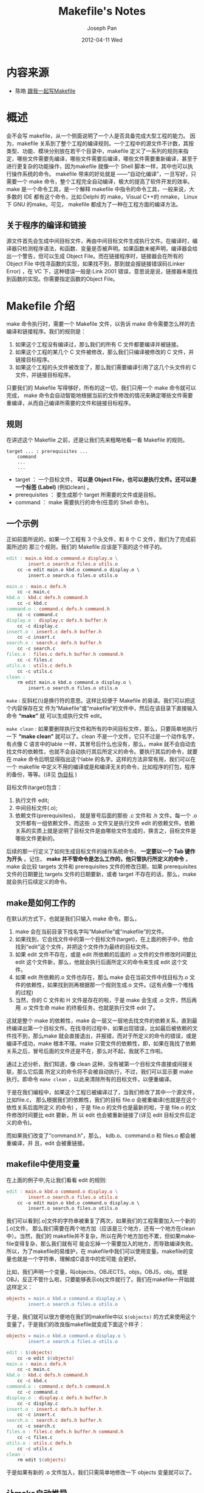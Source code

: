 #+TITLE:     Makefile's Notes
#+AUTHOR:    Joseph Pan
#+EMAIL:     cs.wzpan@gmail.com
#+DATE:      2012-04-11 Wed
#+DESCRIPTION: C/C++笔记
#+KEYWORDS: C, C++
#+LANGUAGE:  en
#+OPTIONS:   H:3 num:t toc:t \n:nil @:t ::t |:t ^:t -:t f:t *:t <:t
#+OPTIONS:   TeX:nil LaTeX:nil skip:nil d:nil todo:t pri:nil tags:not-in-toc
#+INFOJS_OPT: view:nil toc:t ltoc:t mouse:underline buttons:0 path:http://orgmode.org/org-info.js
#+EXPORT_SELECT_TAGS: export
#+EXPORT_EXCLUDE_TAGS: noexport
#+LINK_UP:   ./c_index.html



* 内容来源

  + 陈皓 [[http://wiki.ubuntu.org.cn/%E8%B7%9F%E6%88%91%E4%B8%80%E8%B5%B7%E5%86%99Makefile][跟我一起写Makefile]] 

* 概述

  会不会写 makefile，从一个侧面说明了一个人是否具备完成大型工程的能力。 因为，makefile 关系到了整个工程的编译规则。一个工程中的源文件不计数，其按类型、功能、模块分别放在若干个目录中，makefile 定义了一系列的规则来指定，哪些文件需要先编译，哪些文件需要后编译，哪些文件需要重新编译，甚至于进行更复杂的功能操作，因为makefile 就像一个 Shell 脚本一样，其中也可以执行操作系统的命令。 makefile 带来的好处就是 ——“自动化编译”，一旦写好，只需要一个 make 命令，整个工程完全自动编译，极大的提高了软件开发的效率。make 是一个命令工具，是一个解释 makefile 中指令的命令工具，一般来说，大多数的 IDE 都有这个命令，比如:Delphi 的 make，Visual C++的 nmake， Linux 下 GNU 的make。可见， makefile 都成为了一种在工程方面的编译方法。

** 关于程序的编译和链接

  源文件首先会生成中间目标文件，再由中间目标文件生成执行文件。在编译时，编译器只检测程序语法，和函数、变量是否被声明。如果函数未被声明，编译器会给出一个警告，但可以生成 Object File。而在链接程序时，链接器会在所有的 Object File 中找寻函数的实现，如果找不到，那到就会报链接错误码(Linker Error) ，在 VC 下，这种错误一般是:Link 2001 错误，意思说是说，链接器未能找到函数的实现。你需要指定函数的Object File。

* Makefile 介绍

  make 命令执行时，需要一个 Makefile 文件，以告诉 make 命令需要怎么样的去编译和链接程序。我们的规则是：

1. 如果这个工程没有编译过，那么我们的所有 C 文件都要编译并被链接。
2. 如果这个工程的某几个 C 文件被修改，那么我们只编译被修改的 C 文件，并链接目标程序。
3. 如果这个工程的头文件被改变了，那么我们需要编译引用了这几个头文件的 C 文件，并链接目标程序。

只要我们的 Makefile 写得够好，所有的这一切，我们只用一个 make 命令就可以完成， make 命令会自动智能地根据当前的文件修改的情况来确定哪些文件需要重编译，从而自己编译所需要的文件和链接目标程序。

** 规则

在讲述这个 Makefile 之前，还是让我们先来粗略地看一看 Makefile 的规则。

#+BEGIN_EXAMPLE
target ... : prerequisites ...
	command
	...
	...
#+END_EXAMPLE

+ target ： 一个目标文件， *可以是 Object File，也可以是执行文件。还可以是一个标签  (Label)* (例如clean) 。
+ prerequisites ： 要生成那个 target 所需要的文件或是目标。
+ command ： make 需要执行的命令(任意的 Shell 命令)。

** 一个示例

   正如前面所说的，如果一个工程有 3 个头文件，和 8 个 C 文件，我们为了完成前面所述的
那三个规则，我们的 Makefile 应该是下面的这个样子的。

#+BEGIN_SRC makefile
edit : main.o kbd.o command.o display.o \
		insert.o search.o files.o utils.o
	cc -o edit main.o kbd.o command.o display.o \
		insert.o search.o files.o utils.o

main.o : main.c defs.h
	cc -c main.c
kbd.o : kbd.c defs.h command.h
	cc -c kbd.c
command.o : command.c defs.h command.h
	cc -c command.c
display.o : display.c defs.h buffer.h
	cc -c display.c
insert.o : insert.c defs.h buffer.h
	cc -c insert.c
search.o : search.c defs.h buffer.h
	cc -c search.c
files.o : files.c defs.h buffer.h command.h
	cc -c files.c
utils.o : utils.c defs.h
	cc -c utils.c
clean :
	rm edit main.o kbd.o command.o display.o \
		insert.o search.o files.o utils.o
#+END_SRC

=make= : 反斜杠(\)是换行符的意思。这样比较便于 Makefile 的易读。我们可以把这个内容保存在文 件为“Makefile”或“makefile”的文件中，然后在该目录下直接输入命令 *“make”* 就
 可以生成执行文件 edit。

=make clean= : 如果要删除执行文件和所有的中间目标文件，那么，只要简单地执行一下 *“make clean”* 就可以了。clean 不是一个文件，它只不过是一个动作名字，有点像 C 语言中的lable 一样，其冒号后什么也没有，那么，make 就不会自动去找文件的依赖性，也就不会自动执行其后所定义的命令。要执行其后的命令，就要在 make 命令后明显得指出这个lable 的名字。这样的方法非常有用，我们可以在一个 makefile 中定义不用的编译或是和编译无关的命令，比如程序的打包，程序的备份，等等。(详见 [[伪目标]] )


目标文件(target)包含：
1. 执行文件 edit;
2. 中间目标文件(.o);
3. 依赖文件(prerequisites)， 就是冒号后面的那些 .c 文件和 .h 文件。每一个 .o 文件都有一组依赖文件，而这些 .o 文件又是执行文件 edit 的依赖文件。依赖关系的实质上就是说明了目标文件是由哪些文件生成的，换言之，目标文件是哪些文件更新的。

后续的那一行定义了如何生成目标文件的操作系统命令， *一定要以一个 Tab 键作为开头* 。记住， *make 并不管命令是怎么工作的，他只管执行所定义的命令* 。make 会比较 targets 文件和 prerequisites 文件的修改日期，如果 prerequisites 文件的日期要比 targets 文件的日期要新，或者 target 不存在的话，那么，make 就会执行后续定义的命令。

** make是如何工作的

   在默认的方式下，也就是我们只输入 make 命令。那么，
   1. make 会在当前目录下找名字叫“Makefile”或“makefile”的文件。
   2. 如果找到，它会找文件中的第一个目标文件(target)，在上面的例子中，他会找到“edit”这个文件，并把这个文件作为最终的目标文件。
   3. 如果 edit 文件不存在，或是 edit 所依赖的后面的 .o 文件的文件修改时间要比 edit 这个文件新，那么，他就会执行后面所定义的命令来生成 edit 这个文件。
   4. 如果 edit 所依赖的.o 文件也存在，那么 make 会在当前文件中找目标为.o 文件的依赖性，如果找到则再根据那一个规则生成.o 文件。(这有点像一个堆栈的过程)
   5. 当然，你的 C 文件和 H 文件是存在的啦，于是 make 会生成 .o 文件，然后再用 .o 文件生命 make 的终极任务，也就是执行文件 edit 了。

这就是整个 make 的依赖性，make 会一层又一层地去找文件的依赖关系，直到最终编译出第一个目标文件。在找寻的过程中，如果出现错误，比如最后被依赖的文件找不到，那么make 就会直接退出，并报错，而对于所定义的命令的错误，或是编译不成功，make 根本不理。make 只管文件的依赖性，即，如果在我找了依赖关系之后，冒号后面的文件还是不在，那么对不起，我就不工作啦。

通过上述分析，我们知道，像 clean 这种，没有被第一个目标文件直接或间接关联，那么它后面
所定义的命令将不会被自动执行，不过，我们可以显示要 make 执行。即命令 =make clean= ，以此来清除所有的目标文件，以便重编译。

于是在我们编程中，如果这个工程已被编译过了，当我们修改了其中一个源文件，比如file.c，
那么根据我们的依赖性，我们的目标 file.o 会被重编译(也就是在这个依性关系后面所定义
的命令) ，于是 file.o 的文件也是最新的啦，于是 file.o 的文件修改时间要比 edit 要新，所
以 edit 也会被重新链接了(详见 edit 目标文件后定义的命令)。

而如果我们改变了“command.h”，那么， kdb.o、command.o 和 files.o 都会被重编译，并
且，edit 会被重链接。

** makefile中使用变量

   在上面的例子中,先让我们看看 edit 的规则:

   #+BEGIN_SRC makefile
edit : main.o kbd.o command.o display.o \
		insert.o search.o files.o utils.o
	cc -o edit main.o kbd.o command.o display.o \
		insert.o search.o files.o utils.o
   #+END_SRC

我们可以看到[.o]文件的字符串被重复了两次，如果我们的工程需要加入一个新的[.o]文件，
那么我们需要在两个地方加（应该是三个地方，还有一个地方在clean中）。当然，我们的
makefile并不复杂，所以在两个地方加也不累，但如果makefile变得复杂，那么我们就有可
能会忘掉一个需要加入的地方，而导致编译失败。所以，为了makefile的易维护，在
makefile中我们可以使用变量。makefile的变量也就是一个字符串，理解成C语言中的宏可能
会更好。

比如，我们声明一个变量，叫objects，OBJECTS，objs，OBJS，obj，或是 OBJ，反正不管什么啦，只要能够表示obj文件就行了。我们在makefile一开始就这样定义：

#+BEGIN_SRC makefile
objects = main.o kbd.o command.o display.o \
		insert.o search.o files.o utils.o
#+END_SRC

于是，我们就可以很方便地在我们的makefile中以 =$(objects)= 的方式来使用这个变量了，于是我们的改良版makefile就变成下面这个样子：

#+BEGIN_SRC makefile
objects = main.o kbd.o command.o display.o \
		insert.o search.o files.o utils.o

edit : $(objects)
	cc -o edit $(objects)
main.o : main.c defs.h
	cc -c main.c
kbd.o : kbd.c defs.h command.h
	cc -c kbd.c
command.o : command.c defs.h command.h
	cc -c command.c
display.o : display.c defs.h buffer.h
	cc -c display.c
insert.o : insert.c defs.h buffer.h
	cc -c insert.c
search.o : search.c defs.h buffer.h
	cc -c search.c
files.o : files.c defs.h buffer.h command.h
	cc -c files.c
utils.o : utils.c defs.h
	cc -c utils.c
clean :
	rm edit $(objects)
#+END_SRC

于是如果有新的 .o 文件加入，我们只需简单地修改一下 objects 变量就可以了。

** 让make自动推导

   GNU的make很强大，它可以自动推导文件以及文件依赖关系后面的命令，于是我们就没必要去在每一个[.o]文件后都写上类似的命令，因为，我们的make会自动识别，并自己推导命令。

   *只要make看到一个[.o]文件，它就会自动的把[.c]文件加在依赖关系中* ，如果make找到一个whatever.o，那么 whatever.c，就会是whatever.o的依赖文件。并且 =cc -c whatever.c= 也会被推导出来，于是，我们的makefile 再也不用写得这么复杂。我们的新makefile又出炉了。

#+BEGIN_SRC makefile
objects = main.o kbd.o command.o display.o \
		insert.o search.o files.o utils.o
cc = gcc

edit : $(objects)
	cc -o edit $(objects)

main.o : defs.h
kbd.o : defs.h command.h
command.o : defs.h command.h
display.o : defs.h buffer.h
insert.o : defs.h buffer.h
search.o : defs.h buffer.h
files.o : defs.h buffer.h command.h
utils.o : defs.h

.PHONY : clean
clean :
	rm edit $(objects)   
#+END_SRC

   这种方法，也就是make的 *“隐晦规则”* 。上面文件内容中， =.PHONY= 表示，clean是个 [[%E4%BC%AA%E7%9B%AE%E6%A0%87][伪目标]] 文件。

** 另类风格的makefile

   既然我们的make可以自动推导命令，那么我看到那堆[.o]和[.h]的依赖就有点不爽，那么多的重复的[.h]，能不能把其收拢起来，好吧，没有问题，这个对于make来说很容易，谁叫它提供了自动推导命令和文件的功能呢？来看看最新风格的makefile吧。

#+BEGIN_SRC sh
objects = main.o kbd.o command.o display.o \
		insert.o search.o files.o utils.o

edit : $(objects)
	cc -o edit $(objects)

$(objects) : defs.h
kbd.o command.o files.o : command.h
display.o insert.o search.o files.o : buffer.h

.PHONY : clean
clean :
	rm edit $(objects)
#+END_SRC

** 清空目标文件的规则

   每个Makefile中都应该写一个清空目标文件（.o和执行文件）的规则，这不仅便于重编译，也很利于保持文件的清洁。一般的风格都是：

#+BEGIN_SRC sh
clean:
	rm edit $(objects)
#+END_SRC

更为稳健的做法是：

#+BEGIN_SRC sh
.PHONY : clean
clean :
	-rm edit $(objects)
#+END_SRC

前面说过， .PHONY 意思表示clean是一个“[[%E4%BC%AA%E7%9B%AE%E6%A0%87][伪目标]]”。而在rm命令前面加了一个 *小减号* 的意思就是，也许某些文件出现问题，但不要管，继续做后面的事。当然， *clean的规则不要放在文件的开头* ，不然，这就会变成make的默认目标，相信谁也不愿意这样。不成文的规矩是——“clean从来都是放在文件的最后”。

** Makefile里有什么？

Makefile里主要包含了五个东西：显式规则、隐晦规则、变量定义、文件指示和注释。

1. <<显式规则>>。显式规则说明了，如何生成一个或多的的目标文件。这是由Makefile的书写者明显指出，要生成的文件，文件的依赖文件，生成的命令。
2. 隐晦规则。由于我们的make有自动推导的功能，所以隐晦的规则可以让我们比较简略地书写Makefile，这是由make所支持的。
3. 变量的定义。在Makefile中我们要定义一系列的变量，变量一般都是字符串，这个有点像你C语言中的宏，当Makefile被执行时，其中的变量都会被扩展到相应的引用位置上。
4. 文件指示。其包括了三个部分，一个是在一个Makefile中引用另一个Makefile，就像C语言中的include一样；另一个是指根据某些情况指定Makefile中的有效部分，就像C语言中的预编译#if一样；还有就是定义一个多行的命令。有关这一部分的内容，我会在后续的部分中讲述。
5. 注释。Makefile中只有 *行注释* ，和UNIX的Shell脚本一样， *其注释是用“#”字符* ，这个就像C/C++中的“//”一样。如果你要在你的Makefile中使用“#”字符，可以用反斜框进行转义，如：“\#”。

最后，还值得一提的是，在Makefile中的命令，必须要以[Tab]键开始。   

** Makefile的文件名

   默认的情况下，make命令会在当前目录下按顺序找寻文件名为“GNUmakefile”、“makefile”、“Makefile”的文件，找到了解释这个文件。在这三个文件名中，最好使用“Makefile”这个文件名，因为，这个文件名第一个字符为大写，这样有一种显目的感觉。最好不要用 “GNUmakefile”，这个文件是GNU的make识别的。有另外一些make只对全小写的“makefile”文件名敏感，但是基本上来说，大多数的make都支持“makefile”和“Makefile”这两种默认文件名。

   当然，你可以使用别的文件名来书写Makefile，比如：“Make.Linux”，“Make.Solaris”，“Make.AIX”等， *如果要指定特定的Makefile，你可以使用make的“-f”和“--file”参数* ，如： =make -f Make.Linux= 或 =make --file Make.AIX= 。

** 引用其它的Makefile

   在Makefile使用 *include* 关键字可以把别的Makefile包含进来，这很像C语言的#include，被包含的文件会原模原样的放在当前文件的包含位置。include的语法是：

#+BEGIN_SRC makefile
include <filename>;   
#+END_SRC

   filename可以是当前操作系统Shell的文件模式（可以包含路径和通配符）。
   
   在include前面可以有一些空字符，但是绝不能是[Tab]键开始。include和<filename>;可以用一个或多个空格隔开。举个例子，你有这样几个Makefile：a.mk、b.mk、c.mk，还有一个文件叫foo.make，以及一个变量$(bar)，其包含了 e.mk 和 f.mk，那么，下面的语句：

   #+BEGIN_SRC makefile
include foo.make *.mk $(bar)   
   #+END_SRC

等价于：

#+BEGIN_SRC makefile
include foo.make a.mk b.mk c.mk e.mk f.mk
#+END_SRC

make命令开始时，会找寻include所指出的其它Makefile，并把其内容安置在当前的位置。就好像C/C++的#include指令一样。如果文件都没有指定绝对路径或是相对路径的话，make会在当前目录下首先寻找，如果当前目录下没有找到，那么，make还会在下面的几个目录下找：

1. 如果make执行时，有 =-I= 或 =--include-dir= 参数，那么make就会在这个参数所指定的目录下去寻找。
2. 如果目录<prefix>/include（一般是：/usr/local/bin或/usr/include）存在的话，make也会去找。
   
如果有文件没有找到的话，make会生成一条警告信息，但不会马上出现致命错误。它会继续载入其它的文件，一旦完成makefile的读取， make会再重试这些没有找到，或是不能读取的文件，如果还是不行，make才会出现一条致命信息。如果你想让make不理那些无法读取的文件，而继续执行，你可以在include前加一个减号“-”。如：

#+BEGIN_SRC makefile
-include <filename>;
#+END_SRC

其表示，无论include过程中出现什么错误，都不要报错继续执行。和其它版本make兼容的相关命令是sinclude，其作用和这一个是一样的。

** 环境变量 MAKEFILES

   如果你的当前环境中定义了环境变量MAKEFILES，那么，make会把这个变量中的值做一个类似于include的动作。这个变量中的值是其它的Makefile，用空格分隔。只是，它和include不同的是，从这个环境变量中引入的Makefile的“目标”不会起作用，如果环境变量中定义的文件发现错误，make也会不理。

   但是在这里我还是 *建议不要使用这个环境变量* ，因为只要这个变量一被定义，那么当你使用make时，所有的Makefile都会受到它的影响，这绝不是你想看到的。在这里提这个事，只是为了告诉大家，也许有时候你的Makefile出现了怪事，那么你可以看看当前环境中有没有定义这个变量。

** make的工作方式

   GNU的make工作时的执行步骤如下：

1. 读入所有的Makefile。
2. 读入被include的其它Makefile。
3. 初始化文件中的变量。
4. 推导隐晦规则，并分析所有规则。
5. 为所有的目标文件创建依赖关系链。
6. 根据依赖关系，决定哪些目标要重新生成。
7. 执行生成命令。
   
1-5步为第一个阶段，6-7为第二个阶段。第一个阶段中，如果定义的变量被使用了，那么，make会把其展开在使用的位置。但make并不会完全马上展开，make使用的是拖延战术，如果变量出现在依赖关系的规则中，那么仅当这条依赖被决定要使用了，变量才会在其内部展开。

当然，这个工作方式你不一定要清楚，但是知道这个方式你也会对make更为熟悉。有了这个基础，后续部分也就容易看懂了。

* 书写规则

  规则包含两个部分，一个是依赖关系，一个是生成目标的方法。

  在Makefile中，规则的顺序是很重要的，因为，Makefile中只应该有一个最终目标，其它的目标都是被这个目标所连带出来的，所以一定要让make知道你的最终目标是什么。一般来说，定义在Makefile中的目标可能会有很多，但是第一条规则中的目标将被确立为最终的目标。如果第一条规则中的目标有很多个，那么，第一个目标会成为最终的目标。make所完成的也就是这个目标。

  好了，还是让我们来看一看如何书写规则。

** 规则举例  

#+BEGIN_SRC makefile
foo.o : foo.c defs.h       # foo模块
	cc -c -g foo.c
#+END_SRC

** 规则的语法

   规则的语法

#+BEGIN_SRC makefile
targets : prerequisites
	command
	...
#+END_SRC
   
或是这样：

#+BEGIN_SRC makefile
targets : prerequisites ; command
	command
	...
#+END_SRC

targets是文件名，以空格分开，可以使用通配符。一般来说，我们的目标基本上是一个文件，但也有可能是多个文件。

command是命令行，如果其不与“target:prerequisites”在一行，那么，必须以[Tab键]开头，如果和prerequisites在一行，那么可以用分号做为分隔。

prerequisites也就是目标所依赖的文件（或依赖目标）。如果其中的某个文件要比目标文件要新，那么，目标就被认为是“过时的”，被认为是需要重生成的。这个在前面已经讲过了。

如果命令太长，你可以使用反斜框（‘\’）作为换行符。make对一行上有多少个字符没有限制。规则告诉make两件事，文件的依赖关系和如何生成目标文件。

一般来说，make会以UNIX的标准Shell，也就是/bin/sh来执行命令。

或是这样：

#+BEGIN_SRC makefile
targets : prerequisites ; command
	command
	...
#+END_SRC

targets是文件名，以空格分开，可以使用通配符。一般来说，我们的目标基本上是一个文件，但也有可能是多个文件。

command是命令行，如果其不与“target:prerequisites”在一行，那么，必须以[Tab键]开头，如果和prerequisites在一行，那么可以用分号做为分隔。（见上）

prerequisites也就是目标所依赖的文件（或依赖目标）。如果其中的某个文件要比目标文件要新，那么，目标就被认为是“过时的”，被认为是需要重生成的。这个在前面已经讲过了。

如果命令太长，你可以使用反斜框（‘\’）作为换行符。make对一行上有多少个字符没有限制。规则告诉make两件事，文件的依赖关系和如何生成目标文件。

一般来说，make会以UNIX的标准Shell，也就是/bin/sh来执行命令。

** 在规则中使用通配符

   如果我们想定义一系列比较类似的文件，我们很自然地就想起使用通配符。make支持三个通配符：

   + “*”通配符代替了一系列的文件，如“*.c”表示所有后缀为c的文件。一个需要我们注意的是，如果我们的文件名中有通配符，如：“*”，那么可以用转义字符“\”，如“\*”来表示真实的“*”字符，而不是任意长度的字符串。
   + “?”匹配一个字符。
   + “~”波浪号（“~”）字符在文件名中也有比较特殊的用途。如果是“~/test”，这就表示当前用户的$HOME目录下的test目录。而 “~hchen/test”则表示用户hchen的宿主目录下的test目录。（这些都是Unix下的小知识了，make也支持）而在Windows或是 MS-DOS下，用户没有宿主目录，那么波浪号所指的目录则根据环境变量“HOME”而定。

   好吧，还是先来看几个例子吧：

#+BEGIN_SRC makefile
clean:
	rm -f *.o
#+END_SRC
   
其实在这个clean:后面可以加上你想做的一些事情，如果你想看到在编译完后执行clean看看main.c的源代码，你可以在加上cat这个命令，例子如下：

#+BEGIN_SRC makefile
clean :
      cat main.c
      rm -f *.o
#+END_SRC

其结果你试一下就知道的。 上面这个例子我不不多说了，这是操作系统Shell所支持的通配符。这是在命令中的通配符。

#+BEGIN_SRC makefile
print: *.c
	lpr -p $?
	touch print
#+END_SRC

上面这个例子说明了 *通配符也可以在我们的规则中* ，目标print依赖于所有的[.c]文件。其中的“$?”是一个[[%E8%87%AA%E5%8A%A8%E5%8C%96%E5%8F%98%E9%87%8F][自动化变量]]，我会在后面给你讲述。

#+BEGIN_SRC makefile
objects = *.o
#+END_SRC

上面这个例子，表示了 *通配符同样可以用在变量中* 。并不是说[*.o]会展开，不！objects的值就是“*.o”。 *Makefile中的变量其实就是C/C++中的宏* 。如果你要让通配符在变量中展开，也就是让objects的值是所有[.o]的文件名的集合，那么，你可以这样：

#+BEGIN_SRC makefile
objects := $(wildcard *.o)   
#+END_SRC

另给一个变量使用通配符的例子：

a. 列出一确定文件夹中的所有”.c"文件

#+BEGIN_SRC makefile
objects := $(wildcard *.c)
#+END_SRC

b. 列出（a）中所有文件对应的".o"文件，在（c）中我们可以看到它是由make自动编译出的。

#+BEGIN_SRC makefile
$(patsubst %.c,%.o,$(wildcard *.c))
#+END_SRC

c. 由（a）（b）两步，可写出编译并链接所有“.c”和“.o”文件

#+BEGIN_SRC makefile
objects := $(patsubst %.c,%.o,$(wildcard *.c))
foo : $(objects)
	cc -o foo $(objects)  
#+END_SRC

这种用法由[[%E5%85%B3%E9%94%AE%E5%AD%97][关键字]] =wildcard= ， =patsubst= 指出，关于Makefile的[[%E5%85%B3%E9%94%AE%E5%AD%97][关键字]]，我们将在后面讨论。

** 文件搜寻

   在一些大的工程中，有大量的源文件，我们通常的做法是把这许多的源文件分类，并存放在不同的目录中。所以，当make需要去找寻文件的依赖关系时，你可以在文件前加上路径，但最好的方法是把一个路径告诉make，让make在自动去找。

   Makefile文件中的特殊变量 =VPATH= 就是完成这个功能的，如果没有指明这个变量，make只会在当前的目录中去找寻依赖文件和目标文件。如果定义了这个变量，那么，make就会在当前目录找不到的情况下，到所指定的目录中去找寻文件了。

#+BEGIN_SRC makefile
VPATH = src:../headers
#+END_SRC

上面的的定义指定两个目录，“src”和“../headers”，make会按照这个顺序进行搜索。目录由“冒号”分隔。（当然，当前目录永远是最高优先搜索的地方）

另一个设置文件搜索路径的方法是使用make的“vpath”关键字（注意，它是全小写的），这不是变量，这是一个make的关键字，这和上面提到的那个VPATH变量很类似，但是它更为灵活。它可以指定不同的文件在不同的搜索目录中。这是一个很灵活的功能。它的使用方法有三种：

1、 =vpath <pattern> <directories>=

为符合模式<pattern>的文件指定搜索目录<directories>。

2、 =vpath <pattern>=

清除符合模式<pattern>的文件的搜索目录。

3、 =vpath=

清除所有已被设置好了的文件搜索目录。

+ <pattern> 指定了要搜索的文件集，需要包含“%”字符* 。“%”的意思是匹配零或若干字符，（需引用“%”，使用“\%"）例如，“%.h”表示所有以 “.h”结尾的文件。  
+ <directories> 指定了<pattern>的文件集的搜索的目录。例如：
  #+BEGIN_EXAMPLE
  vpath %.h ../headers
  #+END_EXAMPLE

该语句表示，要求make在“../headers”目录下搜索所有以“.h”结尾的文件。（如果某文件在当前目录没有找到的话）

我们 *可以连续地使用vpath语句* ，以指定不同搜索策略。如果连续的vpath语句中出现了相同的<pattern>，或是被重复了的<pattern>，那么，make会按照vpath语句的先后顺序来执行搜索。如：

#+BEGIN_SRC makefile
vpath %.c foo
vpath %.c blish
vpath %.c bar
#+END_SRC

其表示“.c”结尾的文件，先在“foo”目录，然后是“blish”，最后是“bar”目录。

#+BEGIN_SRC makefile
vpath %.c foo:bar
vpath %.c blish
#+END_SRC

而上面的语句则表示“.c”结尾的文件，先在“foo”目录，然后是“bar”目录，最后才是“blish”目录。

** <<伪目标>>

   最早先的一个例子中，我们提到过一个“clean”的目标，这是一个“伪目标”，

#+BEGIN_SRC makefile
clean:
	rm *.o temp
#+END_SRC
   
正像我们前面例子中的“clean”一样，既然我们生成了许多文件编译文件，我们也应该提供一个清除它们的“目标”以备完整地重编译而用。 （以“make clean”来使用该目标）

因为，我们 *并不生成“clean”这个文件* 。“伪目标”并不是一个文件，只是一个标签，由于“伪目标”不是文件，所以make无法生成它的依赖关系和决定它是否要执行。我们只有通过显式地指明这个“目标”才能让其生效。当然， *“伪目标”的取名不能和文件名重名* ，不然其就失去了“伪目标”的意义了。

当然，为了避免和文件重名的这种情况，我们可以使用一个特殊的标记“.PHONY”来显式地指明一个目标是“伪目标”，向make说明，不管是否有这个文件，这个目标就是“伪目标”。

#+BEGIN_SRC makefile
.PHONY : clean
#+END_SRC

只要有这个声明，不管是否有“clean”文件，要运行“clean”这个目标，只有使用命令 =make clean= 。于是整个过程可以这样写：

#+BEGIN_SRC makefile
.PHONY : clean
clean :
	rm *.o temp
#+END_SRC

伪目标一般没有依赖的文件。但是， *我们也可以为伪目标指定所依赖的文件* 。 *伪目标同样可以作为“默认目标”，只要将其放在第一个* 。

示例：如果你的Makefile需要 *一口气生成若干个可执行文件* ，但你只想简单地敲一个make完事，并且，所有的目标文件都写在一个Makefile中，那么你可以使用“伪目标”这个特性：

#+BEGIN_SRC makefile
all : prog1 prog2 prog3
.PHONY : all

prog1 : prog1.o utils.o
	cc -o prog1 prog1.o utils.o

prog2 : prog2.o
	cc -o prog2 prog2.o

prog3 : prog3.o sort.o utils.o
	cc -o prog3 prog3.o sort.o utils.o
#+END_SRC

我们知道，Makefile中的第一个目标会被作为其默认目标。我们声明了一个“all”的伪目标，其依赖于其它三个目标。由于默认目标的特性是，总是被执行的，但由于“all”又是一个伪目标，伪目标只是一个标签不会生成文件，所以 *不会有“all”文件产生* 。于是，其它三个目标的规则总是会被决议。也就达到了我们一口气生成多个目标的目的。“.PHONY : all”声明了“all”这个目标为“伪目标”。（注：这里的显式 “.PHONY : all" 不写的话一般情况也可以正确的执行，这样 make 可通过隐式规则推导出， “all” 是一个伪目标，执行 make 不会生成“all”文件，而执行后面的多个目标。建议： *显式写出是一个好习惯。* ）

随便提一句，从上面的例子我们可以看出，目标也可以成为依赖。所以， *伪目标同样也可成为依赖* 。看下面的例子：

#+BEGIN_SRC makefile
.PHONY : cleanall cleanobj cleandiff

cleanall : cleanobj cleandiff #cleanobj和cleandiff作为cleanall的依赖
	rm program

cleanobj :
	rm *.o

cleandiff :
	rm *.diff
#+END_SRC

=make cleanall= 将清除所有要被清除的文件。“cleanobj”和“cleandiff”这两个伪目标有点像“子程序”的意思。我们可以输入“make cleanall”和“make cleanobj”和“make cleandiff”命令来达到清除不同种类文件的目的。

** 多目标

   Makefile的规则中的目标可以不止一个，其支持多目标，有可能我们的多个目标同时依赖于一个文件，并且其生成的命令大体类似。于是我们就能把其合并起来。当然，多个目标的生成规则的执行命令不是同一个，这可能会给我们带来麻烦，不过好在我们可以使用一个[[%E8%87%AA%E5%8A%A8%E5%8C%96%E5%8F%98%E9%87%8F][自动化变量]] =$@= ，这个变量表示着目前规则中所有的目标的集合，这样说可能很抽象，还是看一个例子吧。

#+BEGIN_SRC makefile
bigoutput littleoutput : text.g
	generate text.g -$(subst output,,$@) > $@
#+END_SRC

   上述规则等价于：

#+BEGIN_SRC makefile
bigoutput : text.g
	generate text.g -big > bigoutput
littleoutput : text.g
	generate text.g -little > littleoutput
#+END_SRC
   
其中， =-$(subst output,,$@)= 中的“$”表示执行一个Makefile的[[%E5%87%BD%E6%95%B0][函数]]，函数名为subst，后面的为参数。这里的这个函数是替换字符串的意思，“$@”表示目标的集合，就像一个数组，“$@”依次取出目标，并执于命令。

** <<静态模式>>

   静态模式可以 *更加容易地定义多目标的规则* ，可以让我们的规则变得更加的有弹性和灵活。我们还是先来看一下语法:

   #+BEGIN_SRC makefile
<targets ...>: <target-pattern>: <prereq-patterns ...>
	<commands>
	....
   #+END_SRC

   + targets 定义了一系列的 *目标文件* ，可以有通配符。是目标的一个集合。
   + target-parrtern 指明了 targets 的模式，也就是的 *目标集模式* 。
   + prereq-parrterns 是 *目标的依赖模式* ，它对 target-parrtern 形成的模式再进行一次依赖目标的定义。
     
     这样描述这三个东西，可能还是没有说清楚，还是举个例子来说明一下吧。如果我们的<target-parrtern>定义成“%.o”，意思是我们的<target>集合中都是以“.o”结尾的，而如果我们的<prereq-parrterns>定义成“%.c”，意思是对<target-parrtern>所形成的目标集进行二次定义，其计算方法是，取<target-parrtern>模式中的“%”(也就是去掉了[.o]这个结尾)，并为其加上[.c]这个结尾，形成的新集合。
     
     所以，我们的“目标模式”或是“依赖模式”中都应该有“%”这个字符，如果你的文件名中有“%”那么你可以使用反斜杠“\”进行转义，来标明真实的“%”字符。
     
     看一个例子:
     
#+BEGIN_SRC makefile
objects = foo.o bar.o
CFLAGS = $(include_dirs) -O
include_dirs = -Ifoo -Ibar

all: $(objects)

$(objects): %.o: %.c
	$(CC) -c $(CFLAGS) $< -o $@
#+END_SRC

   上面的例子中，指明了我们的目标从$object 中获取，“%.o”表明要所有以“.o”结尾的目标，也就是“foo.o bar.o”，也就是变量 $object 集合的模式，而依赖模式“%.c”则取模式“%.o”的“%”，也就是“foo bar”，并为其加下“.c”的后缀，于是，我们的依赖目标就是“foo.c bar.c”。而命令中的“$<”和“$@”则是[[%E8%87%AA%E5%8A%A8%E5%8C%96%E5%8F%98%E9%87%8F][自动化变量]]， *“$<”表示所有的依赖目标集* (也就是“foo.c bar.c”) ，  *“$@”表示目标集(也就是“foo.o bar.o”)* 。于是，上面的规则展开后等价于下面的规则:

#+BEGIN_SRC makefile
foo.o : foo.c
	$(CC) -c $(CFLAGS) foo.c -o foo.o
bar.o : bar.c
	$(CC) -c $(CFLAGS) bar.c -o bar.o
#+END_SRC	

试想，如果我们的“%.o”有几百个，那种我们只要用这种很简单的“静态模式规则”就可以写完一堆规则，实在是太有效率了。“静态模式规则”的用法很灵活，如果用得好，那会一个很强大的功能。再看一个例子:

#+BEGIN_SRC makefile
files = foo.elc bar.o lose.o

$(filter %.o,$(files)): %.o: %.c
	$(CC) -c $(CFLAGS) $< -o $@
$(filter %.elc,$(files)): %.elc: %.el
	emacs -f batch-byte-compile $<
#+END_SRC

$(filter %.o，$(files))表示调用 Makefile 的 filter 函数，过滤“$filter”集，只要其
中模式为“%.o”的内容。其的它内容，我就不用多说了吧。这个例子展示了 Makefile 中更
大的弹性。

** 自动生成依赖性

   在 Makefile 中， 我们的依赖关系可能会需要包含一系列的头文件， 比如， 如果我们的 main.c
中有一句“#include "defs.h"”，那么我们的依赖关系应该是:

#+BEGIN_SRC makefile
main.o : main.c defs.h
#+END_SRC

但是，如果是一个比较大型的工程，你必需清楚哪些 C 文件包含了哪些头文件，并且，你在加入或删除头文件时，也需要小心地修改 Makefile，这是一个很没有维护性的工作。为了避免这种繁重而又容易出错的事情，我们可以使用 C/C++编译的一个功能。 *大多数的C/C++编译器都支持一个“-M”的选项，即自动找寻源文件中包含的头文件，并生成一个依赖关系。* 例如，如果我们执行下面的命令:

#+BEGIN_SRC makefile
cc -M main.c
#+END_SRC

其输出是:

#+BEGIN_SRC makefile
main.o : main.c defs.h
#+END_SRC

于是由编译器自动生成的依赖关系，这样一来，你就不必再手动书写若干文件的依赖关系，而由编译器自动生成了。需要提醒一句的是， *如果你使用 GNU 的 C/C++编译器，你得用“-MM”参数* ，不然，“-M”参数会把一些标准库的头文件也包含进来。

那么，编译器的这个功能如何与我们的 Makefile 联系在一起呢。因为这样一来，我们的Makefile 也要根据这些源文件重新生成，让 Makefile 自已依赖于源文件?这个功能并不现实，不过我们可以有其它手段来迂回地实现这一功能。GNU 组织建议把编译器为每一个源文件的自动生成的依赖关系放到一个文件中，为每一个“name.c”的文件都生成一个“name.d”的 Makefile 文件，[.d]文件中就存放对应[.c]文件的依赖关系。于是，我们可以写出[.c]文件和[.d]文件的依赖关系，并 *让 make 自动更新或生成[.d]文件* ，并把其包含在我们的主 Makefile 中，这样，我们就可以自动化地生成每个文件的依赖关系了。这里，我们给出了一个模式规则来产生[.d]文件:

#+BEGIN_SRC makefile
%.d: %.c
	@set -e; rm -f $@; \
	$(CC) -M $(CPPFLAGS) $< > $@.$$$$; \
	sed 's,\($*\)\.o[ :]*,\1.o $@ : ,g' < $@.$$$$ > $@; \
	rm -f $@.$$$$
#+END_SRC

这个规则的意思是，所有的[.d]文件依赖于[.c]文件，“rm -f $@”的意思是删除所有的目标，也就是[.d]文件，第二行的意思是，为每个依赖文件“$<”，也就是[.c]文件生成依赖文件，“$@”表示模式“%.d”文件，如果有一个 C 文件是 name.c，那么“%”就是“name”，“$$$$”意为一个随机编号，第二行生成的文件有可能是“name.d.12345”，第三行使用 sed 命令做了一个替换，第四行就是删除临时文件。

总而言之，这个模式要做的事就是在编译器生成的依赖关系中加入[.d]文件的依赖，即把依赖关系:

#+BEGIN_SRC makefile
main.o : main.c defs.h
#+END_SRC

转成：

#+BEGIN_SRC makefile
main.o main.d : main.c defs.h
#+END_SRC

于是，我们的[.d]文件也会自动更新了，并会自动生成了，当然，你还可以在这个[.d]文件中加入的不只是依赖关系，包括生成的命令也可一并加入，让每个[.d]文件都包含一个完赖的规则。一旦我们完成这个工作，接下来，我们就要把这些自动生成的规则放进我们的主 Makefile 中。

我们可以使用 Makefile 的“include”命令，来引入别的 Makefile 文件(前面讲过)，例如:

#+BEGIN_SRC makefile
sources = foo.c bar.c
include $(sources:.c=.d)
#+END_SRC

上述语句中的“$(sources:.c=.d)”中的“.c=.d”的意思是做一个替换，把变量$(sources)所有[.c]的字串都替换成[.d]，关于这个“替换”的内容，在后面我会有更为详细的讲述。当然，你得注意次序，因为 include 是按次来载入文件，最先载入的[.d]文件中的目标会成为默认目标。

* 书写命令

** 显示命令

   通常，make 会把其要执行的命令行在命令执行前输出到屏幕上。当我们用“@”字符在命令行前，那么，这个命令将不被 make 显示出来，最具代表性的例子是，我们用这个功能来像屏幕显示一些信息。如:

#+BEGIN_SRC makefile
@echo 正在编译 XXX 模块......
#+END_SRC

当 make 执行时，会输出“正在编译 XXX 模块......”字串，但不会输出命令，如果没有“@”，那么，make 将输出:

#+BEGIN_SRC sh
echo 正在编译 XXX 模块......
正在编译 XXX 模块......
#+END_SRC

如果 make 执行时，带入 make 参数“-n”或“--just-print”，那么其 *只是显示命令，但不会执行命令* ，这个功能很有利于我们调试我们的 Makefile，看看我们书写的命令是执行起来是什么样子的或是什么顺序的。

而 make 参数“-s”或“--slient”则是 *全面禁止命令的显示* 。

** 命令执行

   当依赖目标新于目标时，也就是当规则的目标需要被更新时，make 会一条一条的执行其后的命令。需要注意的是，如果你要让上一条命令的结果应用在下一条命令时，你应该 *使用分号分隔这两条命令* 。比如你的第一条命令是 cd 命令，你希望第二条命令得在 cd 之后的基础上运行，那么你就不能把这两条命令写在两行上，而应该把这两条命令写在一行上，用分号分隔。如:

   示例一：
   
#+BEGIN_SRC makefile
exec:
	cd /home/hchen
	pwd
#+END_SRC

   示例二：
   
#+BEGIN_SRC makefile
exec:
	cd /home/hchen; pwd
#+END_SRC

   当我们执行“make exec”时，第一个例子中的 cd 没有作用，pwd 会打印出当前的Makefile 目录，而第二个例子中，cd 就起作用了，pwd 会打印出“/home/hchen”。make一般是使用环境变量 SHELL 中所定义的系统 Shell 来执行命令，默认情况下使用 UNIX 的标准 Shell——/bin/sh 来执行命令。但在 MS-DOS 下有点特殊，因为 MS-DOS 下没有 SHELL环境变量，当然你也可以指定。如果你指定了 UNIX 风格的目录形式，首先，make 会在 SHELL所指定的路径中找寻命令解释器，如果找不到，其会在当前盘符中的当前目录中寻找，如果再找不到，其会在 PATH 环境变量中所定义的所有路径中寻找。MS-DOS 中，如果你定义的命令解释器没有找到，其会给你的命令解释器加上诸如“.exe”、“.com”、“.bat”、“.sh”等后缀。

** 命令出错

   每当命令运行完后，make 会检测每个命令的返回码，如果命令返回成功，那么 make 会执行下一条命令，当规则中所有的命令成功返回后，这个规则就算是成功完成了。如果一个规则中的某个命令出错了(命令退出码非零)，那么 make 就会 *终止执行当前规则，这将有可能终止所有规则的执行* 。

   有些时候，命令的出错并不表示就是错误的。例如 mkdir 命令，我们一定需要建立一个目录，如果目录不存在，那么 mkdir 就成功执行，万事大吉，如果目录存在，那么就出错了。我们之所以使用 mkdir 的意思就是一定要有这样的一个目录，于是我们就不希望 mkdir 出错而终止规则的运行。

   为了做到这一点， *忽略命令的出错* ，我们可以在 Makefile 的命令行前加 *一个减号“-”* (在 Tab 键之后)，标记为不管命令出不出错都认为是成功的。如:

#+BEGIN_SRC makefile
clean:
	-rm -f *.o
#+END_SRC

   还有一个 *全局的办法* 是，给 make 加上“-i”或是“--ignore-errors”参数，那么，Makefile 中 *所有命令都会忽略错误* 。而如果一个规则是以“.IGNORE”作为目标的，那么这个规则中的所有命令将会忽略错误。这些是不同级别的防止命令出错的方法，你可以根据你的不同喜欢设置。

   还有一个要提一下的 make 的参数的是“-k”或是“--keep-going”，这个参数的意思是，如果某规则中的命令出错了，那么就 *终止该规则的执行，但继续执行其它规则* 。

** <<嵌套执行 make>>

   在一些大的工程中，我们会把我们不同模块或是不同功能的源文件放在不同的目录中，我们可以在每个目录中都书写一个该目录的 Makefile，这有利于让我们的 Makefile 变得更加地简洁，而不至于把所有的东西全部写在一个 Makefile 中，这样会很难维护我们的 Makefile，这个技术对于我们模块编译和分段编译有着非常大的好处。

   例如，我们有一个子目录叫 subdir，这个目录下有个 Makefile 文件，来指明了这个目录下文件的编译规则。那么我们总控的 Makefile 可以这样书写:

#+BEGIN_SRC makefile
subsystem:
	cd subdir && $(MAKE)
#+END_SRC
   
其等价于:

#+BEGIN_SRC makefile
subsystem:
	$(MAKE) -C subdir
#+END_SRC

定义$(MAKE)宏变量的意思是，也许我们的 make 需要一些参数，所以定义成一个变量比较利于维护。这两个例子的意思都是先进入“subdir”目录，然后执行 make 命令。

*** <<参数传递>>

我们把这个 Makefile 叫做“总控 Makefile”，总控 Makefile 的变量可以传递到下级的 Makefile 中(如果你显式的声明)，但是不会覆盖下层的 Makefile 中所定义的变量，除非指定了 =-e= 参数。

如果你要传递变量到下级 Makefile 中，那么你可以使用这样的声明:

#+BEGIN_SRC makefile
export <variable ...>
#+END_SRC

如果你不想让某些变量传递到下级 Makefile 中，那么你可以这样声明:

#+BEGIN_SRC makefile
unexport <variable ...>
#+END_SRC

如:

示例一:

#+BEGIN_SRC makefile
export variable = value
#+END_SRC

其等价于:

#+BEGIN_SRC makefile
variable = value
export variable
#+END_SRC

其等价于:
#+BEGIN_SRC makefile
export variable := value
#+END_SRC

其等价于:

#+BEGIN_SRC makefile
variable := value
export variable
#+END_SRC

示例二:

#+BEGIN_SRC makefile
export variable += value
#+END_SRC

其等价于:

#+BEGIN_SRC makefile
variable += value
export variable
#+END_SRC

如果你要传递所有的变量，那么，只要一个 export 就行了。后面什么也不用跟，表示传递所有的变量。

需要注意的是，有两个变量，一个是 SHELL，一个是 MAKEFLAGS，这两个变量不管你是否 export，其总是要传递到下层 Makefile 中，特别是 MAKEFILES 变量，其中包含了 make 的参数信息，如果我们执行“总控 Makefile”时有 make 参数或是在上层 Makefile 中定义了这个变量，那么 MAKEFILES 变量将会是这些参数，并会传递到下层 Makefile 中，这是一个系统级的环境变量。

但是 make 命令中的有几个参数并不往下传递，它们是“-C”，“-f”，“-h”“-o”和“-W”(有关 Makefile 参数的细节将在后面说明)，如果你不想往下层传递参数，那么，你可以这样来:

#+BEGIN_SRC makefile
subsystem:
	cd subdir && $(MAKE) MAKEFLAGS= 
#+END_SRC

如果你定义了环境变量 MAKEFLAGS，那么你得确信其中的选项是大家都会用到的，如果其中有“-t”，“-n”，和“-q”参数，那么将会有让你意想不到的结果，或许会让你异常地恐慌。

还有一个在“嵌套执行”中比较有用的参数，“-w”或是“--print-directory”会在make 的过程中输出一些信息，让你看到目前的工作目录。比如，如果我们的下级 make 目录是“/home/hchen/gnu/make”，如果我们使用“make -w”来执行，那么当进入该目录时，我们会看到:

#+BEGIN_SRC makefile
make: Entering directory `/home/hchen/gnu/make'.
#+END_SRC

而在完成下层 make 后离开目录时，我们会看到:

#+BEGIN_SRC makefile
make: Leaving directory `/home/hchen/gnu/make'
#+END_SRC

当你使用“-C”参数来指定 make 下层 Makefile 时，“-w”会被自动打开的。如果参数中有“-s”(“--slient”)或是“--no-print-directory”，那么，“-w”总是失效的。

** 定义命令包
   
如果 Makefile 中出现一些相同命令序列，那么我们可以为这些相同的命令序列定义一个变量。定义这种命令序列的语法以“define”开始，以“endef”结束，如:

#+BEGIN_SRC makefile
define run-yacc
yacc $(firstword $^)
mv y.tab.c $@
endef
#+END_SRC

这里，“run-yacc”是这个命令包的名字，其不要和 Makefile 中的变量重名。在“define”和“endef”中的两行就是命令序列。这个命令包中的第一个命令是运行 Yacc程序，因为 Yacc 程序总是生成“y.tab.c”的文件，所以第二行的命令就是把这个文件改改名字。还是把这个命令包放到一个示例中来看看吧。

#+BEGIN_SRC makefile
foo.c : foo.y
$(run-yacc)
#+END_SRC

我们可以看见，要使用这个命令包，我们就好像使用变量一样。在这个命令包的使用中，命令包“run-yacc”中的“$^”就是“foo.y”，“$@”就是“foo.c”(有关这种以“$”开头的特殊变量，我们会在后面介绍)，make 在执行命令包时，命令包中的每个命令会被依次独立执行。

* 使用变量

   在 Makefile 中的定义的变量，就像是 C/C++语言中的宏一样，他代表了一个文本字串，在 Makefile 中执行的时候其会自动原模原样地展开在所使用的地方。其与 C/C++所不同的是，你可以在 Makefile 中改变其值。在 Makefile 中，变量可以使用在“目标”，“依赖目标”，“命令”或是 Makefile 的其它部分中。变量的命名字可以包含 *字符、数字，下划线(可以是数字开头)* ，但不应该含有“:”、“#”、“=”或是空字符(空格、回车等)。变量是 *大小写敏感* 的，“foo”、“Foo”和“FOO”是三个不同的变量名。传统的 Makefile 的变量名是全大写的命名方式，但我推荐使用大小写搭配的变量名，如:MakeFlags。这样可以避免和系统的变量冲突，而发生意外的事情。

   有一些变量是很奇怪字串，如“$<”、“$@”等，这些是[[%E8%87%AA%E5%8A%A8%E5%8C%96%E5%8F%98%E9%87%8F][自动化变量]]，我会在后面介绍。

** 变量的基础   

    变量在声明时需要给予初值，而在使用时，需要给在变量名前加上“$”符号，但最好用小括号“()”或是大括号“{}”把变量给包括起来。如果你要使用真实的“$”字符，那么你需要用“$$”来表示。

    变量可以使用在许多地方，如规则中的“目标”、“依赖”、“命令”以及新的变量中。先看一个例子:

#+BEGIN_SRC makefile
objects = program.o foo.o utils.o
program : $(objects)
	cc -o program $(objects)
$(objects) : defs.h
#+END_SRC
    
变量会在使用它的地方精确地展开，就像 C/C++ 中的宏一样，例如:

#+BEGIN_SRC makefile
foo = c
prog.o : prog.$(foo)
	$(foo)$(foo) -$(foo) prog.$(foo)
#+END_SRC

展开后得到:

#+BEGIN_SRC makefile
prog.o : prog.c
	cc -c prog.c
#+END_SRC

当然，千万不要在你的 Makefile 中这样干，这里只是举个例子来表明 Makefile 中的变量在使用处展开的真实样子。可见其就是一个 *“替代”* 的原理。

另外，给变量加上括号完全是为了更加安全地使用这个变量，在上面的例子中，如果你不想给变量加上括号，那也可以，但我还是强烈建议你给变量加上括号。

** 变量中的变量

    在定义变量的值时，我们可以使用其它变量来构造变量的值，在 Makefile 中有两种方式来在用变量定义变量的值。

    先看第一种方式，也就是简单的使用“=”号，在“=”左侧是变量，右侧是变量的值，右侧变量的值可以定义在文件的任何一处，也就是说，右侧中的变量不一定非要是已定义好的值，其也可以使用后面定义的值。如:

#+BEGIN_SRC makefile
foo = $(bar)
bar = $(ugh)
ugh = Huh?
all:
	echo $(foo)
#+END_SRC
    
我们执行“make all”将会打出变量$(foo)的值是“Huh?”( $(foo)的值是$(bar)，$(bar)的值是$(ugh)，$(ugh)的值是“Huh?”)可见，变量是可以使用后面的变量来定义的。

这个功能有好的地方，也有不好的地方，好的地方是，我们可以把变量的真实值推到后面来定义，如:

#+BEGIN_SRC makefile
CFLAGS = $(include_dirs) -O
include_dirs = -Ifoo -Ibar
#+END_SRC

当“CFLAGS”在命令中被展开时，会是“-Ifoo -Ibar -O”。但这种形式也有不好的地方，那就是递归定义，如:

#+BEGIN_SRC makefile
CFLAGS = $(CFLAGS) -O
#+END_SRC

或:

#+BEGIN_SRC makefile
A = $(B)
B = $(A)
#+END_SRC

这会让 make 陷入无限的变量展开过程中去，当然，我们的 make 是有能力检测这样的定义，并会报错。还有就是如果在变量中使用函数，那么，这种方式会让我们的 make 运行时非常慢，更糟糕的是，他会使用得两个 make 的函数“wildcard”和“shell”发生不可预知的错误。因为你不会知道这两个函数会被调用多少次。

为了避免上面的这种方法，我们可以使用 make 中的另一种用变量来定义变量的方法。这种方法使用的是 =:== 操作符，如:

#+BEGIN_SRC makefile
x := foo
y := $(x) bar
x := later
#+END_SRC

其等价于:

#+BEGIN_SRC makefile
y := foo bar
x := later
#+END_SRC

值得一提的是，这种方法， *前面的变量不能使用后面的变量* ，只能使用前面已定义好了的变量。如果是这样:

#+BEGIN_SRC makefile
y := $(x) bar
x := foo
#+END_SRC
那么，y 的值是“bar”，而不是“foo bar”。上面都是一些比较简单的变量使用了，让我们来看一个复杂的例子，其中包括了 make的函数、条件表达式和一个系统变量“MAKELEVEL”的使用:

#+BEGIN_SRC makefile
ifeq (0,${MAKELEVEL})
cur-dir := $(shell pwd)
whoami := $(shell whoami)
host-type := $(shell arch)
MAKE := ${MAKE} host-type=${host-type} whoami=${whoami}
endif
#+END_SRC

关于条件表达式和函数，我们在后面再说，对于系统变量“MAKELEVEL”，其意思是， 如果我们的 make 有一个嵌套执行的动作(参见前面的“[[%E5%B5%8C%E5%A5%97%E6%89%A7%E8%A1%8C%20make][嵌套执行 make]]”)，那么，这个变量会 *记录我们的当前 Makefile 的调用层数* 。

下面再介绍两个定义变量时我们需要知道的，请先看一个例子，如果我们要定义一个变量，其值是一个空格，那么我们可以这样来:

#+BEGIN_SRC makefile
nullstring :=
space := $(nullstring) # end of the line
#+END_SRC

nullstring 是一个 Empty 变量，其中什么也没有，而我们的 space 的值是一个空格。因为在操作符的右边是很难描述一个空格的，这里采用的技术很管用，先用一个 Empty 变量来标明变量的值开始了，而后面采用“#”注释符来表示变量定义的终止，这样，我们可以定义出其值是一个空格的变量。请注意这里关于“#”的使用，注释符“#”的这种特性值得我们注意，如果我们这样定义一个变量:

#+BEGIN_SRC makefile
dir := /foo/bar # directory to put the frobs in
#+END_SRC

dir 这个变量的值是“/foo/bar”，后面还跟了 4 个空格，如果我们这样使用这样变量来指定别的目录——“$(dir)/file”那么就完蛋了。

还有一个比较有用的操作符是“?=”，先看示例:FOO ?= bar其含义是，如果 FOO 没有被定义过，那么变量 FOO 的值就是“bar”，如果 FOO 先前被定义过，那么这条语将什么也不做，其等价于:

#+BEGIN_SRC makefile
ifeq ($(origin FOO), undefined)
FOO = bar
endif
#+END_SRC

** 变量高级用法

   这里介绍两种变量的高级使用方法:

*** 变量值的替换
    
    第一种是变量值的替换。我们可以替换变量中的共有的部分，其格式是“$(var:a=b)”或是“${var:a=b}”，其意思是，把变量“var”中所有以“a”字串“结尾”的“a”替换成“b”字串。这里的“结尾”意思是“空格”或是“结束符”。

    还是看一个示例吧:
#+BEGIN_SRC makefile
foo := a.o b.o c.o
bar := $(foo:.o=.c)
#+END_SRC
    
这个示例中，我们先定义了一个“$(foo)”变量，而第二行的意思是把“$(foo)”中所有以“.o”字串“结尾”全部替换成“.c”，所以我们的“$(bar)”的值就是“a.c b.c c.c”。另外一种变量替换的技术是以“静态模式”(参见[[%E9%9D%99%E6%80%81%E6%A8%A1%E5%BC%8F][静态模式]])定义的，如:

#+BEGIN_SRC makefile
foo := a.o b.o c.o
bar := $(foo:%.o=%.c)
#+END_SRC

这依赖于被替换字串中的有相同的模式，模式中必须包含一个“%”字符，这个例子同样让$(bar)变量的值为“a.c b.c c.c”。

*** 把变量的值再当成变量

    先看一个例子:
    
#+BEGIN_SRC makefile
x = y
y = z
a := $($(x))
#+END_SRC
    
在这个例子中，$(x)的值是“y”，所以$($(x))就是$(y)，于是$(a)的值就是“z”。(注意，是“x=y”，而不是“x=$(y)”)

我们还可以使用更多的层次:

#+BEGIN_SRC makefile
x = y
y = z
z = u
a := $($($(x)))
#+END_SRC

这里的$(a)的值是“u”，相关的推导留给读者自己去做吧。

让我们再复杂一点，使用上“在变量定义中使用变量”的第一个方式，来看一个例子:

#+BEGIN_SRC makefile
x = $(y)
y = z
z = Hello
a := $($(x))
#+END_SRC

这里的$($(x))被替换成了$($(y))，因为$(y)值是“z”，所以，最终结果是:a:=$(z)，也就是“Hello”。

再复杂一点，我们再加上函数:

#+BEGIN_SRC makefile
x = variable1
variable2 := Hello
y = $(subst 1,2,$(x))
z = y
a := $($($(z)))
#+END_SRC

这个例子中，“$($($(z)))”扩展为“$($(y))”，而其再次被扩展为“$($(subst 1,2,$(x)))”。$(x)的值是“variable1”，subst 函数把“variable1”中的所有“1”字串替换成“2”字串，于是，“variable1”变成“variable2”，再取其值，所以，最终，$(a)的值就是$(variable2)的值——“Hello”。(喔，好不容易)

在这种方式中，或要可以使用多个变量来组成一个变量的名字，然后再取其值:

#+BEGIN_SRC makefile
first_second = Hello
a = first
b = second
all = $($a_$b)
#+END_SRC

这里的“$a_$b”组成了“first_second”，于是，$(all)的值就是“Hello”。再来看看结合第一种技术的例子:

#+BEGIN_SRC makefile
a_objects := a.o b.o c.o
1_objects := 1.o 2.o 3.o
sources := $($(a1)_objects:.o=.c)
#+END_SRC

这个例子中，如果$(a1)的值是“a”的话，那么，$(sources)的值就是“a.c b.c c.c”;如果$(a1)的值是“1”，那么$(sources)的值是“1.c 2.c 3.c”。

再来看一个这种技术和“函数”与“条件语句”一同使用的例子:

#+BEGIN_SRC makefile
ifdef do_sort
func := sort
else
func := strip
endif
bar := a d b g q c
foo := $($(func) $(bar))
#+END_SRC

这个示例中，如果定义了“do_sort”，那么:foo := $(sort a d b g q c)，于是$(foo)的值就是“a b c d g q”，而如果没有定义“do_sort”，那么:foo := $(sort a d bg q c)，调用的就是 strip 函数。当然，“把变量的值再当成变量”这种技术，同样可以用在操作符的左边:

#+BEGIN_SRC makefile
dir = foo
$(dir)_sources := $(wildcard $(dir)/*.c)
define $(dir)_print
lpr $($(dir)_sources)
endef
#+END_SRC
这个例子中定义了三个变量:“dir”，“foo_sources”和“foo_print”。

** 追加变量值

   我们可以使用 =+== 操作符给变量追加值，如:

#+BEGIN_SRC makefile
objects = main.o foo.o bar.o utils.o
objects += another.o
#+END_SRC

   于是，我们的$(objects)值变成:“main.o foo.o bar.o utils.o another.o”(another.o被追加进去了)

   使用“+=”操作符，可以模拟为下面的这种例子:

#+BEGIN_SRC makefile
objects = main.o foo.o bar.o utils.o
objects := $(objects) another.o
#+END_SRC

   所不同的是，用“+=”更为简洁。如果变量之前没有定义过，那么，“+=”会自动变成“=”，如果前面有变量定义，那么“+=”会继承于前次操作的赋值符。如果前一次的是“:=”，那么“+=”会以“:=”作为其赋值符，如:

#+BEGIN_SRC makefile
variable := value
variable += more
#+END_SRC   

等价于:

#+BEGIN_SRC makefile
variable := value
variable := $(variable) more
#+END_SRC

但如果是这种情况:

#+BEGIN_SRC makefile
variable = value
variable += more
#+END_SRC

由于前次的赋值符是“=”，所以“+=”也会以“=”来做为赋值，那么岂不会发生变量的递补归定义，这是很不好的，所以 make 会自动为我们解决这个问题，我们不必担心这个问题。

** override 指示符
#+INDEX:override
    如果有变量是通过 make 的命令行参数设置的，那么 Makefile 中对这个变量的赋值会被忽略。如果你想在 Makefile 中设置这类参数的值，那么，你可以使用 =override= 指示符。其语法是:

#+BEGIN_SRC makefile
override <variable> = <value>
override <variable> := <value>
#+END_SRC
   
当然，你还可以追加:

#+BEGIN_SRC makefile
override <variable> += <more text>
#+END_SRC

对于多行的变量定义，我们用 define 指示符，在 define 指示符前，也同样可以使用 override指示符，如:

#+BEGIN_SRC makefile
override define foo
bar
endef
#+END_SRC

** 多行变量

   还有一种设置变量值的方法是使用 define 关键字。使用 define 关键字设置变量的值可以有换行，这有利于定义一系列的命令(前面我们讲过“命令包”的技术就是利用这个关键字)。

   *define 指示符后面跟的是变量的名字，而重起一行定义变量的值* ，定义是以 endef 关键字结束。其工作方式和“=”操作符一样。变量的值可以包含函数、命令、文字，或是其它变量。因为命令需要以[Tab]键开头，所以如果你用 define 定义的命令变量中没有以[Tab]键开头，那么 make 就不会把其认为是命令。

   下面的这个示例展示了 define 的用法:

#+BEGIN_SRC makefile
define two-lines
echo foo
echo $(bar)
endef
#+END_SRC

** 环境变量

   make 运行时的系统环境变量可以在 make 开始运行时被载入到 Makefile 文件中，但是如果 Makefile 中已定义了这个变量，或是这个变量由 make 命令行带入，那么系统的环境变量的值将被覆盖。(如果 make 指定了“-e”参数，那么，系统环境变量将覆盖 Makefile 中定义的变量)

   因此，如果我们在环境变量中设置了 *“CFLAGS”环境变量* ，那么我们就可以在所有的Makefile 中使用这个变量了。这对于我们 *使用统一的编译参数* 有比较大的好处。如果Makefile 中定义了 CFLAGS，那么则会使用 Makefile 中的这个变量，如果没有定义则使用系统环境变量的值，一个共性和个性的统一，很像“全局变量”和“局部变量”的特性。

   当 make [[%E5%B5%8C%E5%A5%97%E6%89%A7%E8%A1%8C%20make][嵌套执行]]时，上层 Makefile 中定义的变量会以系统环境变量的方式传递到下层的 Makefile 中。当然，默认情况下，只有通过命令行设置的变量会被传递。而定义在文件中的变量，如果要向下层 Makefile 传递，则需要使用 [[%E5%8F%82%E6%95%B0%E4%BC%A0%E9%80%92][export]] 关键字来声明。

   当然，我并不推荐把许多的变量都定义在系统环境中，这样，在我们执行不用的Makefile 时，拥有的是同一套系统变量，这可能会带来更多的麻烦。

** 目标变量

   前面我们所讲的在 Makefile 中定义的变量都是“全局变量”，在整个文件，我们都可以访问这些变量。当然，“自动化变量”除外，如“$<”等这种类量的自动化变量就属于“规则型变量”，这种变量的值依赖于规则的目标和依赖目标的定义。当然，我样同样可以为某个目标设置局部变量，这种变量被称为“Target-specific Variable”，它可以和“全局变量”同名，因为它的作用范围只在这条规则以及连带规则中，所以其值也只在作用范围内有效。而不会影响规则链以外的全局变量的值。

   其语法是:

#+BEGIN_SRC makefile
<target ...> : <variable-assignment>
<target ...> : override <variable-assignment>
#+END_SRC

   <variable-assignment>可以是前面讲过的各种赋值表达式，如“=”、“:=”、“+=”或是“?=”。第二个语法是针对于 make 命令行带入的变量，或是系统环境变量。这个特性非常的有用，当我们设置了这样一个变量，这个变量会作用到由这个目标所引发的所有的规则中去。如:

#+BEGIN_SRC makefile
prog : CFLAGS = -g
prog : prog.o foo.o bar.o
	$(CC) $(CFLAGS) prog.o foo.o bar.o

prog.o : prog.c
	$(CC) $(CFLAGS) prog.c

foo.o : foo.c
	$(CC) $(CFLAGS) foo.c

bar.o : bar.c
	$(CC) $(CFLAGS) bar.c
#+END_SRC

    在这个示例中，不管全局的$(CFLAGS)的值是什么，在 prog 目标，以及其所引发的所有规则中(prog.o foo.o bar.o 的规则)，$(CFLAGS)的值都是“-g”。

** 模式变量

   在 GNU 的 make 中，还支持模式变量(Pattern-specific Variable)，通过上面的目标变量中，我们知道，变量可以定义在某个目标上。模式变量的好处就是，我们可以给定一种“模式”，可以把变量定义在符合这种模式的所有目标上。

   我们知道，make 的“模式”一般是至少含有一个“%”的，所以，我们可以以如下方式给所有以[.o]结尾的目标定义目标变量:

#+BEGIN_SRC makefile
%.o : CFLAGS = -O
#+END_SRC   

   同样，模式变量的语法和“目标变量”一样:

#+BEGIN_SRC makefile
<pattern ...> : <variable-assignment>

<pattern ...> : override <variable-assignment>
#+END_SRC

   override 同样是针对于系统环境传入的变量，或是 make 命令行指定的变量。

* 使用条件判断

  使用条件判断，可以让 make 根据运行时的不同情况选择不同的执行分支。条件表达式可以是比较变量的值，或是比较变量和常量的值。

** 示例

   下面的例子，判断$(CC)变量是否“gcc”，如果是的话，则使用 GNU 函数编译目标。

#+BEGIN_SRC makefile
libs_for_gcc = -lgnu
normal_libs =
foo: $(objects)
ifeq ($(CC),gcc)
	$(CC) -o foo $(objects) $(libs_for_gcc)
else
	$(CC) -o foo $(objects) $(normal_libs)
endif   
#+END_SRC

   可见，在上面示例的这个规则中，目标“foo”可以根据变量“$(CC)”值来选取不同的函数库来编译程序。

   我们可以从上面的示例中看到三个关键字:ifeq、else 和 endif。ifeq 的意思表示条件语句的开始，并指定一个条件表达式，表达式包含两个参数，以逗号分隔，表达式以圆括号括起。else 表示条件表达式为假的情况。endif 表示一个条件语句的结束，任何一个条件表达式都应该以 endif 结束。

   当我们的变量$(CC)值是“gcc”时，目标 foo 的规则是:

#+BEGIN_SRC makefile
foo: $(objects)
	$(CC) -o foo $(objects) $(libs_for_gcc)
#+END_SRC

   而当我们的变量$(CC)值不是“gcc”时(比如“cc”)，目标 foo 的规则是:

#+BEGIN_SRC makefile
foo: $(objects)
	$(CC) -o foo $(objects) $(normal_libs)
#+END_SRC

   当然，我们还可以把上面的那个例子写得更简洁一些:

#+BEGIN_SRC makefile
libs_for_gcc = -lgnu
normal_libs =
ifeq ($(CC),gcc)
libs=$(libs_for_gcc)
else
libs=$(normal_libs)
endif
foo: $(objects)
	$(CC) -o foo $(objects) $(libs)
#+END_SRC   

** 语法

   条件表达式的语法为:

#+BEGIN_SRC makefile
<conditional-directive>
<text-if-true>
endif
#+END_SRC

以及:

#+BEGIN_SRC makefile
<conditional-directive>
<text-if-true>
else
<text-if-false>
endif
#+END_SRC

其中<conditional-directive>表示条件关键字，如“ifeq”。这个关键字有四个：

+ <<ifeq>>: 比较两个参数是否相同
#+INDEX:ifeq  
#+BEGIN_SRC makefile
ifeq (<arg1>, <arg2>)
ifeq '<arg1>' '<arg2>'
ifeq "<arg1>" "<arg2>"
ifeq "<arg1>" '<arg2>'
ifeq '<arg1>' "<arg2>"
#+END_SRC

比较参数“arg1”和“arg2”的值是否相同。当然，参数中我们还可以使用 make 的函数。

如:

#+BEGIN_SRC makefile
ifeq ($(strip $(foo)),)
<text-if-empty>
endif
#+END_SRC
  
+ ifneq: 比较两个参数是否不同
#+INDEX:ifneq  
#+BEGIN_SRC makefile
ifneq (<arg1>, <arg2>)
ifneq '<arg1>' '<arg2>'
ifneq "<arg1>" "<arg2>"
ifneq "<arg1>" '<arg2>'
ifneq '<arg1>' "<arg2>"
#+END_SRC  

其比较参数“arg1”和“arg2”的值是否相同，如果不同，则为真。和“ifeq”类似。

+ ifdef: 是测试一个变量 *是否有值*
#+INDEX:ifdef  
#+BEGIN_SRC makefile
ifdef <variable-name>
#+END_SRC  

如果变量<variable-name>的值 *非空* ，那么表达式为真。否则，表达式为假。当然，<variable-name>同样可以是一个函数的返回值。注意，ifdef 只是测试一个变量 *是否有值* ，其并不会把变量扩展到当前位置。还是来看两个例子:

示例一:

#+BEGIN_SRC makefile
bar =
foo = $(bar)
ifdef foo
frobozz = yes
else
frobozz = no
endif
#+END_SRC

示例二:

#+BEGIN_SRC makefile
foo =
ifdef foo
frobozz = yes
else
frobozz = no
endif
#+END_SRC

第一个例子中，“$(frobozz)”值是“yes”，第二个则是“no”。

+ ifndef：测试一个变量是否为空。
#+INDEX:ifndef
#+BEGIN_SRC makefile
ifndef <variable-name>
#+END_SRC

* 使用 <<函数>>

** 函数的调用语法

   函数调用，很像变量的使用，也是以“$”来标识的，其语法如下:

#+BEGIN_SRC makefile
$(<function> <arguments>)
#+END_SRC

或是

#+BEGIN_SRC makefile
${<function> <arguments>}
#+END_SRC
   
这里，<function>就是函数名，make 支持的函数不多。<arguments>是函数的参数，参数间以逗号“，”分隔，而函数名和参数之间以“空格”分隔。函数调用以 *“$”* 开头，以 *圆括号或花括号* 把函数名和参数括起。感觉很像一个变量，是不是?函数中的参数可以使用变量，为了风格的统一，函数和变量的括号最好一样，如使用 =$(subst a,b,$(x))= 这样的形式，而不是 =$(subst a,b,${x})= 的形式。因为统一会更清楚，也会减少一些不必要的麻烦。

还是来看一个示例:

#+BEGIN_SRC makefile
comma:= ,
empty:=
space:= $(empty) $(empty)
foo:= a b c
bar:= $(subst $(space),$(comma),$(foo))
#+END_SRC

在这个示例中，$(comma)的值是一个逗号。$(space)使用了$(empty)定义了一个空格，$(foo)的值是“a b c”，$(bar)的定义用，调用了函数“subst”，这是一个替换函数，这个函数有三个参数，第一个参数是被替换字串，第二个参数是替换字串，第三个参数是替换操作作用的字串。这个函数也就是把$(foo)中的空格替换成逗号，所以$(bar)的值是“a,b,c”。

** 字符串处理函数

*** subst
#+INDEX: subst
    
#+BEGIN_SRC makefile
$(subst <from>,<to>,<text>)
#+END_SRC
+ 名称:字符串替换函数——subst。
+ 功能:把字串<text>中的<from>字符串替换成<to>。
+ 返回:函数返回被替换过后的字符串。
+ 示例: =$(subst ee,EE,feet on the street)= 把“feet on the street”中的“ee”替换成“EE”，返回结果是“fEEt on the strEEt”。

*** patsubst
#+INDEX:patsubst
#+BEGIN_SRC makefile
$(patsubst <pattern>,<replacement>,<text>)
#+END_SRC    
+ 名称:模式字符串替换函数——patsubst。
+ 功能:查找<text>中的单词(单词以“空格”、“Tab”或“回车”“换行”分隔)是否符合模式<pattern>，如果匹配的话，则以<replacement>替换。这里，<pattern>可以包括通配符“%”，表示任意长度的字串。如果<replacement>中也包含“%”，那么，<replacement>中的这个“%”将是<pattern>中的那个“%”所代表的字串。(可以用“\”来转义，以“\%”来表示真实含义的“%”字符)
+ 返回:函数返回被替换过后的字符串。  
+ 示例: =$(patsubst %.c,%.o,x.c.c bar.c)=  把字串“x.c.c bar.c”符合模式[%.c]的单词替换成[%.o]，返回结果是“x.c.o bar.o”    
+ 备注: 这和我们前面“变量章节”说过的相关知识有点相似。
  
  如:
  
  =$(var:<pattern>=<replacement>)=  相当于  =$(patsubst <pattern>,<replacement>,$(var))=

  而 =$(var: <suffix>=<replacement>)=  则相当于 =$(patsubst %<suffix>,%<replacement>,$(var))= 。
  
  例如有: =objects = foo.o bar.o baz.o=
  
  那么， =$(objects:.o=.c)= 和 =$(patsubst %.o,%.c,$(objects))= 是一样的。
  
*** strip
#+INDEX:strip    
#+BEGIN_SRC makefile
$(strip <string>)
#+END_SRC    
+ 名称:去空格函数——strip。
+ 功能:去掉<string>字串中开头和结尾的空字符。
+ 返回:返回被去掉空格的字符串值。  
+ 示例： =$(strip a b c )=  把字串“a b c ”去到开头和结尾的空格，结果是“a b c”。
  
*** findstring
#+INDEX:findstring
#+BEGIN_SRC makefile
$(findstring <find>,<in>)
#+END_SRC    
+ 名称:查找字符串函数——findstring。
+ 功能:在字串<in>中查找<find>字串。
+ 返回:如果找到，那么返回<find>，否则返回空字符串。
+ 示例:
  #+BEGIN_SRC makefile
$(findstring a,a b c)
$(findstring a,b c)
  #+END_SRC  
    第一个函数返回“a”字符串，第二个返回“”字符串(空字符串)
*** filter
#+INDEX:filter    
#+BEGIN_SRC makefile
$(filter <pattern...>,<text>)
#+END_SRC    
+ 名称:过滤函数——filter。
+ 功能:以<pattern>模式过滤<text>字符串中的单词， *保留* 符合模式<pattern>的单词。可以有多个模式。
+ 返回:返回符合模式<pattern>的字串。
+ 示例:
  #+BEGIN_SRC makefile
sources := foo.c bar.c baz.s ugh.h
foo: $(sources)
	cc $(filter %.c %.s,$(sources)) -o foo
  #+END_SRC
    =$(filter %.c %.s,$(sources))= 返回的值是“foo.c bar.c baz.s”。  
    
*** filter-out
#+INDEX:filter-out
#+BEGIN_SRC makefile
$(filter-out <pattern...>,<text>)
#+END_SRC    
+ 名称:反过滤函数——filter-out。
+ 功能:以<pattern>模式过滤<text>字符串中的单词，去除符合模式<pattern>的单词。可以有多个模式。
+ 返回:返回不符合模式<pattern>的字串。
+ 示例:
  #+BEGIN_SRC makefile
objects=main1.o foo.o main2.o bar.o
mains=main1.o main2.o
  #+END_SRC
  =$(filter-out $(mains),$(objects))= 返回值是“foo.o bar.o”。    
  
*** sort
#+INDEX:sort
#+BEGIN_SRC makefile
$(sort <list>)
#+END_SRC    
+ 名称:排序函数——sort。
+ 功能:给字符串<list>中的单词排序(升序)。
+ 返回:返回排序后的字符串。
+ 示例: =$(sort foo bar lose)=  返回“bar foo lose”。
+ 备注:sort 函数会去掉<list>中相同的单词。    

*** word
#+INDEX:word
#+BEGIN_SRC makefile
$(word <n>,<text>)
#+END_SRC    
+ 名称:取单词函数——word。
+ 功能:取字符串<text>中第<n>个单词。(从一开始)
+ 返回:返回字符串<text>中第<n>个单词。如果<n>比<text>中的单词数要大，那么返回空字符串。
+ 示例: =$(word 2, foo bar baz)=  返回值是“bar”。    

*** wordlist
#+INDEX:wordlist
#+BEGIN_SRC makefile
$(wordlist <s>,<e>,<text>)
#+END_SRC    
+ 名称:取单词串函数——wordlist。
+ 功能:从字符串<text>中取从<s>开始到<e>的单词串。<s>和<e>是一个数字。
+ 返回:返回字符串<text>中从<s>到<e>的单词字串。如果<s>比<text>中的单词数要大，那么返回空字符串。如果<e>大于<text>的单词数，那么返回从<s>开始，到<text>结束的单词串。
+ 示例: 
  =$(wordlist 2, 3, foo bar baz)= 返回值是“bar baz”。    
  
*** words
#+INDEX:words
#+BEGIN_SRC makefile
$(words <text>)
#+END_SRC    
+ 名称:单词个数统计函数——words。
+ 功能:统计<text>中字符串中的单词个数。
+ 返回:返回<text>中的单词数。
+ 示例: =$(words, foo bar baz)= 返回值是“3”。
+ 备注:如果我们要取<text>中最后的一个单词，我们可以这样: =$(word $(words <text>),<text>)= 。

*** firstword
#+INDEX:firstword
#+BEGIN_SRC makefile
$(firstword <text>)
#+END_SRC    
+ 名称:首单词函数——firstword。
+ 功能:取字符串<text>中的第一个单词。
+ 返回:返回字符串<text>的第一个单词。
+ 示例:$(firstword foo bar)返回值是“foo”。
+ 备注:这个函数可以用 word 函数来实现:$(word 1,<text>)。

*** 字符串函数实例

以上，是所有的字符串操作函数，如果搭配混合使用，可以完成比较复杂的功能。

这里，举一个现实中应用的例子。我们知道，make 使用“VPATH”变量来指定“依赖文件”的搜索路径。于是，我们可以利用这个搜索路径来指定编译器对头文件的搜索路径参数 CFLAGS ，如:

#+BEGIN_SRC makefile
override CFLAGS += $(patsubst %,-I%,$(subst :, ,$(VPATH)))
#+END_SRC

如果我们的“$(VPATH)”值是“src:../headers”，那么 =$(patsubst %,-I%,$(subst :, ,$(VPATH)))= 将返回 =-Isrc -I../headers= ，这正是 cc 或 gcc 搜索头文件路径的参数。

** 文件名操作函数

    下面我们要介绍的函数主要是处理文件名的。每个函数的参数字符串都会被当做一个或是一系列的文件名来对待。

*** dir
#+INDEX:dir
#+BEGIN_SRC makefile
$(dir <names...>)
#+END_SRC
+ 名称:取目录函数——dir。
+ 功能:从文件名序列<names>中取出目录部分。目录部分是指最后一个反斜杠(“/”)之前的部分。如果没有反斜杠，那么返回“./”。
+ 返回:返回文件名序列<names>的目录部分。
+ 示例: =$(dir src/foo.c hacks)= 返回值是“src/ ./”。    
  
*** notdir
#+INDEX:notdir
#+BEGIN_SRC makefile
$(notdir <names...>)
#+END_SRC    
+ 名称:取文件名函数——notdir。
+ 功能:从文件名序列<names>中取出非目录部分。非目录部分是指最后一个反斜杠(“ /”)之后的部分。
+ 返回:返回文件名序列<names>的非目录部分。
+ 示例: =$(notdir src/foo.c hacks)= 返回值是“foo.c hacks”。    
  
*** suffix
#+INDEX:suffix
#+BEGIN_SRC makefile
$(suffix <names...>)
#+END_SRC
+ 名称:取后缀函数——suffix。
+ 功能:从文件名序列<names>中取出各个文件名的后缀。
+ 返回:返回文件名序列<names>的后缀序列，如果文件没有后缀，则返回空字串。
+ 示例: =$(suffix src/foo.c src-1.0/bar.c hacks)= 返回值是“.c .c”。    
  
*** basename
#+INDEX:basename    
#+BEGIN_SRC makefile
$(basename <names...>)
#+END_SRC
+ 名称:取前缀函数——basename。
+ 功能:从文件名序列<names>中取出各个文件名的前缀部分。
+ 返回:返回文件名序列<names>的前缀序列，如果文件没有前缀，则返回空字串。
+ 示例: =$(basename src/foo.c src-1.0/bar.c hacks)= 返回值是“src/foo src-1.0/bar hacks”。    
  
*** addsuffix
#+INDEX:addsuffix    
#+BEGIN_SRC makefile
$(addsuffix <suffix>,<names...>)
#+END_SRC
+ 名称:加后缀函数——addsuffix。
+ 功能:把后缀<suffix>加到<names>中的每个单词后面。
+ 返回:返回加过后缀的文件名序列。
+ 示例: =$(addsuffix .c,foo bar)= 返回值是“foo.c bar.c”。
    
*** addprefix
#+INDEX:addprefix    
#+BEGIN_SRC makefile
$(addprefix <prefix>,<names...>)
#+END_SRC
+ 名称:加前缀函数——addprefix。
+ 功能:把前缀<prefix>加到<names>中的每个单词后面。
+ 返回:返回加过前缀的文件名序列。
+ 示例: =$(addprefix src/,foo bar)= 返回值是“src/foo src/bar”。    
  
*** join
#+INDEX:join    
#+BEGIN_SRC makefile
$(join <list1>,<list2>)
#+END_SRC
+ 名称:连接函数——join。
+ 功能:把<list2>中的单词对应地加到<list1>的单词后面。如果<list1>的单词个数要比<list2>的多，那么，<list1>中的多出来的单词将保持原样。如果<list2>的单词个数要比<list1>多，那么，<list2>多出来的单词将被复制到<list2>中。
+ 返回:返回连接过后的字符串。
+ 示例: =$(join aaa bbb , 111 222 333)= 返回值是“aaa111 bbb222 333”。
    
** foreach函数
#+INDEX:foreach
   foreach 函数和别的函数非常的不一样。因为这个函数是用来做循环用的，Makefile中的 foreach 函数几乎是仿照于 Unix 标准 Shell(/bin/sh)中的 for 语句，或是 C-Shell (/bin/csh)中的 foreach 语句而构建的。它的语法是:

#+BEGIN_SRC makefile
$(foreach <var>,<list>,<text>)
#+END_SRC   

    这个函数的意思是，把参数<list>中的单词逐一取出放到参数<var>所指定的变量中，然后再执行<text>所包含的表达式。每一次<text>会返回一个字符串，循环过程中，<text>的所返回的每个字符串会以空格分隔，最后当整个循环结束时，<text>所返回的每个字符串所组成的整个字符串(以空格分隔)将会是 foreach 函数的返回值。
    
    所以，<var>最好是一个变量名，<list>可以是一个表达式，而<text>中一般会使用<var>这个参数来依次枚举<list>中的单词。举个例子:

#+BEGIN_SRC makefile
names := a b c d
files := $(foreach n,$(names),$(n).o)
#+END_SRC

    上面的例子中，$(name)中的单词会被挨个取出，并存到变量“n”中，“$(n).o”每次根据“$(n)”计算出一个值，这些值以空格分隔，最后作为 foreach 函数的返回，所以，$(files)的值是“a.o b.o c.o d.o”。

    注意，foreach 中的<var>参数是一个临时的局部变量，foreach 函数执行完后，参数<var>的变量将不在作用，其作用域只在 foreach 函数当中。

** if函数
#+INDEX:if
   if 函数很像 GNU 的 make 所支持的条件语句——[[ifeq]]，if 函数的语法是:

#+BEGIN_SRC makefile
$(if <condition>,<then-part>)
#+END_SRC

   或是：

#+BEGIN_SRC makefile
$(if <condition>,<then-part>,<else-part>)
#+END_SRC

   可见，if 函数可以包含“else”部分，或是不含。即 if 函数的参数可以是两个，也可以是三个。<condition>参数是 if 的表达式，如果其返回的为非空字符串，那么这个表达式就相当于返回真，于是，<then-part>会被计算，否则<else-part>会被计算。

   而 if 函数的返回值是，如果<condition>为真(非空字符串)，那个<then-part>会是整个函数的返回值，如果<condition>为假(空字符串)，那么<else-part>会是整个函数的返回值，此时如果<else-part>没有被定义，那么，整个函数返回空字串。

   所以，<then-part>和<else-part>只会有一个被计算。

** call函数
#+INDEX:call
   call 函数是唯一一个可以用来 *创建新的参数化的函数* 。你可以写一个非常复杂的表达式，这个表达式中，你可以定义许多参数，然后你可以用 call 函数来向这个表达式传递参数。其语法是:

#+BEGIN_SRC makefile
$(call <expression>,<parm1>,<parm2>,<parm3>...)
#+END_SRC   

   当 make 执行这个函数时，<expression>参数中的变量，如$(1)，$(2)，$(3)等，会被参数<parm1>，<parm2>，<parm3>依次取代。而<expression>的返回值就是 call 函数的返回值。例如:

#+BEGIN_SRC makefile
reverse = $(1) $(2)
foo = $(call reverse,a,b)
#+END_SRC   

那么，foo 的值就是“a b”。当然，参数的次序是可以自定义的，不一定是顺序的，如:

#+BEGIN_SRC makefile
reverse = $(2) $(1)
foo = $(call reverse,a,b)
#+END_SRC

此时的 foo 的值就是“b a”。

** origin 函数
#+INDEX:origin
   origin 函数不像其它的函数，他并不操作变量的值，他只是告诉你你的这个变量是哪里来的。

   其语法是:

#+BEGIN_SRC makefile
$(origin <variable>)
#+END_SRC   

   注意，<variable>是变量的名字，不应该是引用。所以你最好不要在<variable>中使用“$”字符。Origin 函数会以其返回值来告诉你这个变量的“出生情况”，下面，是 origin函数的返回值:

+ "undefined"：如果<variable>从来没有定义过，origin 函数返回这个值“undefined”。
+ "default": 如果<variable>是一个默认的定义，比如“CC”这个变量，这种变量我们将在后面讲述。
+ "environment" 如果<variable>是一个环境变量，并且当 Makefile 被执行时，“-e”参数没有被打开。
+ "file" 如果<variable>这个变量被定义在 Makefile 中。
+ "command line" 如果<variable>这个变量是被命令行定义的。
+ "override" 如果<variable>是被 override 指示符重新定义的。
+ "automatic" 如果<variable>是一个命令运行中的自动化变量。关于自动化变量将在后面讲述。
  
  这些信息对于我们编写 Makefile 是非常有用的，例如，假设我们有一个 Makefile 其包了一个定义文件 Make.def，在 Make.def 中定义了一个变量“bletch”，而我们的环境中也有一个环境变量“bletch”，此时，我们想判断一下，如果变量来源于环境，那么我们就把之重定义了，如果来源于 Make.def 或是命令行等非环境的，那么我们就不重新定义它。于是，在我们的 Makefile 中，BEGIN:
  
#+我们可以这样写_SRC makefile
ifdef bletch
	ifeq "$(origin bletch)" "environment"
	bletch = barf, gag, etc.
	endif
endif
#+END_SRC

   当然，你也许会说，使用 override 关键字不就可以重新定义环境中的变量了吗?为什么需要使用这样的步骤?是的，我们用 override 是可以达到这样的效果，可是 override 过于粗暴，它同时会把从命令行定义的变量也覆盖了，而我们只想重新定义环境传来的，而不想重新定义命令行传来的。

** shell函数
#+INDEX:shell
   shell 函数也不像其它的函数。顾名思义，它的参数应该就是操作系统 Shell 的命令。它和反引号 =`= 是相同的功能。这就是说， *shell 函数把执行操作系统命令后的输出作为函数返回* 。于是，我们可以用操作系统命令以及字符串处理命令 awk，sed 等等命令来生成一个变量，如:

#+BEGIN_SRC makefile
contents := $(shell cat foo)
files := $(shell echo *.c)
#+END_SRC

   注意，这个函数会新生成一个 Shell 程序来执行命令，所以你要注意其运行性能，如果你的Makefile 中有一些比较复杂的规则，并大量使用了这个函数，那么对于你的系统性能是有害的。特别是 Makefile 的隐晦的规则可能会让你的 shell 函数执行的次数比你想像的多得多。

** 控制make的函数

   make 提供了一些函数来控制 make 的运行。通常，你需要检测一些运行 Makefile 时的运行时信息，并且根据这些信息来决定，你是让 make 继续执行，还是停止。

*** error
#+INDEX:error
#+BEGIN_SRC makefile
$(error <text ...>)
#+END_SRC

    产生一个致命的错误，<text ...>是错误信息。注意，error 函数不会在一被使用就会产生错误信息，所以如果你把其定义在某个变量中，并在后续的脚本中使用这个变量，那么也是可以的。例如:

示例一:

#+BEGIN_SRC makefile
ifdef ERROR_001
$(error error is $(ERROR_001))
endif
#+END_SRC

示例二:

#+BEGIN_SRC makefile
ERR = $(error found an error!)
.PHONY: err
err: ; $(ERR)
#+END_SRC

示例一会在变量 ERROR_001 定义了后执行时产生 error 调用，而示例二则在目标 err 被执行时才发生 error 调用。

*** warning
#+INDEX:warning
#+BEGIN_SRC makefile
$(warning <text ...>)
#+END_SRC

    这个函数很像 error 函数，只是它并不会让 make 退出，只是输出一段警告信息，而 make 继续执行。

* make 的运行

  一般来说，最简单的就是直接在命令行下输入 make 命令，make 命令会找当前目录的makefile 来执行，一切都是自动的。但也有时你也许只想让 make 重编译某些文件，而不是整个工程，而又有的时候你有几套编译规则，你想在不同的时候使用不同的编译规则，等等。

  本章节就是讲述如何使用 make 命令的。

** make 的退出码

   make  命令执行后有三个退出码:

   + 0 - 表示成功执行。
   + 1 - 如果 make 运行时出现任何错误，其返回 1。
   + 2 - 如果你使用了 make 的“-q”选项，并且 make 使得一些目标不需要更新，那么返回 2。
     
     Make 的相关参数我们会在后续章节中讲述。
     
** 指定 makefile

   前面我们说过，GNU make 找寻默认的 Makefile 的规则是在当前目录下依次找三个文件——“GNUmakefile”、“makefile”和“Makefile”。其按顺序找这三个文件，一旦找到，就开始读取这个文件并执行。

   当前，我们也可以给 make 命令指定一个特殊名字的 Makefile。要达到这个功能，我们要使用 make 的“-f”或是“--file”参数(“--makefile”参数也行)。例如，我们有个makefile 的名字是“hchen.mk”，那么，我们可以这样来让 make 来执行这个文件:

#+BEGIN_SRC makefile
make -f hchen.mk
#+END_SRC

   如果在 make 的命令行中，你不只一次地使用了“-f”参数，那么，所有指定的 makefile将会被连在一起传递给 make 执行。

** 指定目标

   一般来说，make 的最终目标是 makefile 中的第一个目标，而其它目标一般是由这个目标连带出来的。这是 make 的默认行为。当然，一般来说，你的 makefile 中的第一个目标是由许多个目标组成，你可以指示 make，让其完成你所指定的目标。要达到这一目的很简单，需在 make 命令后直接跟目标的名字就可以完成(如前面提到的“make clean”形式)

   任何在 makefile 中的目标都可以被指定成终极目标，但是除了以“-”打头，或是包含了“=”的目标，因为有这些字符的目标，会被解析成命令行参数或是变量。甚至没有被我们明确写出来的目标也可以成为 make 的终极目标，也就是说，只要 make 可以找到其 [[%E9%9A%90%E5%90%AB%E8%A7%84%E5%88%99][隐含规则]] 推导规则，那么这个隐含目标同样可以被指定成终极目标。

   有一个 make 的环境变量叫“MAKECMDGOALS”，这个变量中会 *存放你所指定的终极目标的列表* ，如果在命令行上，你没有指定目标，那么，这个变量是空值。这个变量可以让你使用在一些比较特殊的情形下。比如下面的例子:

#+BEGIN_SRC makefile
sources = foo.c bar.c
ifneq ( $(MAKECMDGOALS),clean)
include $(sources:.c=.d)
endif
#+END_SRC

   基于上面的这个例子，只要我们输入的命令不是“make clean”，那么 makefile 会自动包含“foo.d”和“bar.d”这两个 makefile。

   使用指定终极目标的方法可以很方便地让我们编译我们的程序，例如下面这个例子:

#+BEGIN_SRC makefile
.PHONY: all
all: prog1 prog2 prog3 prog4
#+END_SRC

   从这个例子中，我们可以看到，这个 makefile 中有四个需要编译的程序——“prog1”，“prog2”， “prog3”和 “prog4”，我们可以使用“make all”命令来编译所有的目标(如果把 all 置成第一个目标，那么只需执行“make”)，我们也可以使用“make prog2”来单独编译目标“prog2”。即然 make 可以指定所有 makefile 中的目标，那么也包括“伪目标”，于是我们可以根据这种性质来让我们的 makefile 根据指定的不同的目标来完成不同的事。在 Unix 世界中，软件发布时，特别是 GNU 这种开源软件的发布时，其 makefile 都包含了编译、安装、打包等功能。我们可以参照这种规则来书写我们的 makefile 中的目标。

   + “all”这个伪目标是所有目标的目标，其功能一般是编译所有的目标。
   + “clean” 这个伪目标功能是删除所有被 make 创建的文件。
   + “install”这个伪目标功能是安装已编译好的程序，其实就是把目标执行文件拷贝到指定的目标中去。
   + “print”这个伪目标的功能是例出改变过的源文件。
   + “tar”这个伪目标功能是把源程序打包备份。也就是一个 tar 文件。
   + “dist”这个伪目标功能是创建一个压缩文件，一般是把 tar 文件压成 Z 文件。或是 gz 文件。
   + “TAGS”这个伪目标功能是更新所有的目标，以备完整地重编译使用。
   + “check”和“test”这两个伪目标一般用来测试 makefile 的流程。

   当然一个项目的 makefile 中也不一定要书写这样的目标，这些东西都是 GNU 的东西，但是我想，GNU 搞出这些东西一定有其可取之处(等你的 UNIX 下的程序文件一多时你就会发现这些功能很有用了)，这里只不过是说明了，如果你要书写这种功能，最好使用这种名字命名你的目标，这样规范一些，规范的好处就是——不用解释，大家都明白。而且如果你的 makefile 中有这些功能，一是很实用，二是可以显得你的 makefile 很专业(不是那种初学者的作品)。

** 检查规则

   有时候，我们不想让我们的 makefile 中的规则执行起来，我们只想检查一下我们的命令，或是执行的序列。于是我们可以使用 make 命令的下述参数:

#+BEGIN_EXAMPLE
“-n”
“--just-print”
“--dry-run”
“--recon”
#+END_EXAMPLE

   不执行参数，这些参数只是打印命令，不管目标是否更新，把规则和连带规则下的命令打印出来，但不执行，这些参数对于我们调试 makefile 很有用处。

#+BEGIN_EXAMPLE
“-t”
“--touch”
#+END_EXAMPLE

   这个参数的意思就是把目标文件的时间更新，但不更改目标文件。也就是说，make 假装编译目标，但不是真正的编译目标，只是把目标变成已编译过的状态。

#+BEGIN_EXAMPLE
“-q”
“--question”
#+END_EXAMPLE

   这个参数的行为是找目标的意思，也就是说，如果目标存在，那么其什么也不会输出，当然也不会执行编译，如果目标不存在，其会打印出一条出错信息。

#+BEGIN_EXAMPLE
“-W <file>”
“--what-if=<file>”
“--assume-new=<file>”
“--new-file=<file>”
#+END_EXAMPLE

   这个参数需要指定一个文件。一般是是源文件(或依赖文件)，Make 会根据规则推导来运行依赖于这个文件的命令，一般来说，可以和“-n”参数一同使用，来查看这个依赖文件所发生的规则命令。

   另外一个很有意思的用法是结合“-p”和“-v”来输出 makefile 被执行时的信息(这个将在后面讲述)。

** make 的参数

   下面列举了所有 GNU make 3.80 版的参数定义。其它版本和产商的 make 大同小异，不过其它产商的 make 的具体参数还是请参考各自的产品文档。

#+BEGIN_EXAMPLE
“-b”
“-m”
#+END_EXAMPLE

   这两个参数的作用是忽略和其它版本 make 的兼容性。

#+BEGIN_EXAMPLE
“-B”
“--always-make”
#+END_EXAMPLE

   认为所有的目标都需要更新(重编译)。

#+BEGIN_EXAMPLE
“-C <dir>”
“--directory=<dir>”
#+END_EXAMPLE

   指定读取 makefile 的目录。如果有多个“-C”参数，make 的解释是后面的路径以前面的作为相对路径，并以最后的目录作为被指定目录。
   
如:

#+BEGIN_EXAMPLE
“make -C ~hchen/test -C prog”
#+END_EXAMPLE

等价于

#+BEGIN_EXAMPLE
“make -C ~hchen/test/prog”
#+END_EXAMPLE

#+BEGIN_EXAMPLE
“--debug[=<options>]”
#+END_EXAMPLE

输出 make 的调试信息。它有几种不同的级别可供选择，如果没有参数，那就是输出最简单的调试信息。下面是<options>的取值:

+ a —— 也就是 all，输出所有的调试信息。(会非常的多)
+ b —— 也就是 basic，只输出简单的调试信息。即输出不需要重编译的目标。
+ v —— 也就是 verbose，在 b 选项的级别之上。输出的信息包括哪个 makefile 被解析，不需要被重编译的依赖文件(或是依赖目标)等。
+ i —— 也就是 implicit，输出所有的 [[%E9%9A%90%E5%90%AB%E8%A7%84%E5%88%99][隐含规则]] 。
+ j —— 也就是 jobs，输出执行规则中命令的详细信息，如命令的 PID、返回码等。
+ m —— 也就是 makefile，输出 make 读取 makefile，更新 makefile，执行 makefile 的信息。
+ “-d”相当于“--debug=a”。
+ 
  
#+BEGIN_EXAMPLE
  “-e”
  “--environment-overrides”
#+END_EXAMPLE
  
  指明环境变量的值覆盖 makefile 中定义的变量的值。
  
+ 
  
#+BEGIN_EXAMPLE
  “-f=<file>”
  “--file=<file>”
  “--makefile=<file>”
#+END_EXAMPLE
  
  指定需要执行的 makefile。
+ 
  
#+BEGIN_EXAMPLE
  “-h”
  “--help”
#+END_EXAMPLE
  
  显示帮助信息。
  
+ 
  
#+BEGIN_EXAMPLE
  “-i”
  “--ignore-errors”
#+END_EXAMPLE
  
  在执行时忽略所有的错误。
+ 
  
#+BEGIN_EXAMPLE
  “-I <dir>”
  “--include-dir=<dir>”
#+END_EXAMPLE
  
  指定一个被包含 makefile 的搜索目标。可以使用多个“-I”参数来指定多个目录。
+  
   
#+BEGIN_EXAMPLE
  “-j [<jobsnum>]”
  “--jobs[=<jobsnum>]”
#+END_EXAMPLE
  
  指同时运行命令的个数。如果没有这个参数，make 运行命令时能运行多少就运行多少。如果有一个以上的“-j”参数，那么仅最后一个“-j”才是有效的。(注意这个参数在 MS-DOS中是无用的)
  
+   
  
#+BEGIN_EXAMPLE
  “-k”
  “--keep-going”
#+END_EXAMPLE
  
  出错也不停止运行。如果生成一个目标失败了，那么依赖于其上的目标就不会被执行了。
+ 
  
#+BEGIN_EXAMPLE
  “-l <load>”
  “--load-average[=<load]”
  “—max-load[=<load>]”
#+END_EXAMPLE
  
  指定 make 运行命令的负载。
+ 

#+BEGIN_EXAMPLE
  “-n”
  “--just-print”
  “--dry-run”
  “--recon”
#+END_EXAMPLE
  
  仅输出执行过程中的命令序列，但并不执行。
+ 
  
#+BEGIN_EXAMPLE
  “-o <file>”
  “--old-file=<file>”
  “--assume-old=<file>”
#+END_EXAMPLE
  
  不重新生成的指定的<file>，即使这个目标的依赖文件新于它。
+ 
  
#+BEGIN_EXAMPLE
  “-p”
  “--print-data-base”
#+END_EXAMPLE
  
  输出 makefile 中的所有数据，包括所有的规则和变量。这个参数会让一个简单的 makefile都会输出一堆信息。如果你只是想输出信息而不想执行 makefile，你可以使用“make -qp”命令。如果你想查看执行 makefile 前的预设变量和规则，你可以使用“make -p -f /dev/null”。这个参数输出的信息会包含着你的 makefile 文件的文件名和行号，所以，用这个参数来调试你的 makefile 会是很有用的，特别是当你的环境变量很复杂的时候。
  
+ 
  
#+BEGIN_EXAMPLE
  “-q”
  “--question”
#+END_EXAMPLE
  
  不运行命令，也不输出。仅仅是检查所指定的目标是否需要更新。如果是 0 则说明要更新，如果是 2 则说明有错误发生。
  
+ 
  
#+BEGIN_EXAMPLE
  “-r”
  “--no-builtin-rules”
#+END_EXAMPLE
 
  禁止 make 使用任何[[%E9%9A%90%E5%90%AB%E8%A7%84%E5%88%99][隐含规则]]。
  
+ 
  
#+BEGIN_EXAMPLE
  “-R”
  “--no-builtin-variabes”
#+END_EXAMPLE
  
  禁止 make 使用任何作用于变量上的[[%E9%9A%90%E5%90%AB%E8%A7%84%E5%88%99][隐含规则]]。
  
+ 
  
#+BEGIN_EXAMPLE
  “-s”
  “--silent”
  “--quiet”
#+END_EXAMPLE

  在命令运行时不输出命令的输出。

+

#+BEGIN_EXAMPLE
“-S”
“--no-keep-going”
“--stop”
#+END_EXAMPLE

  取消“-k”选项的作用。因为有些时候，make 的选项是从环境变量“MAKEFLAGS”中继承下来的。所以你可以在命令行中使用这个参数来让环境变量中的“-k”选项失效。

+

#+BEGIN_EXAMPLE
“-t”
“--touch”
#+END_EXAMPLE

  相当于 UNIX 的 touch 命令，只是把目标的修改日期变成最新的，也就是阻止生成目标的命令运行。

+

#+BEGIN_EXAMPLE
“-v”
“--version”
#+END_EXAMPLE

  输出 make 程序的版本、版权等关于 make 的信息。

+ 

#+BEGIN_EXAMPLE
“-w”
“--print-directory”
#+END_EXAMPLE

  输出运行 makefile 之前和之后的信息。这个参数对于跟踪嵌套式调用 make 时很有用。

+

#+BEGIN_EXAMPLE
“--no-print-directory”
#+END_EXAMPLE

  禁止“-w”选项。

+ 

#+BEGIN_EXAMPLE
“-W <file>”
“--what-if=<file>”
“--new-file=<file>”
“--assume-file=<file>”
#+END_EXAMPLE

  假定目标<file>需要更新，如果和“-n”选项使用，那么这个参数会输出该目标更新时的运行动作。

  如果没有“-n”那么就像运行 UNIX 的“touch”命令一样，使得<file>的修改时间为当前时间。

+ 

#+BEGIN_EXAMPLE
“--warn-undefined-variables”
#+END_EXAMPLE

  只要 make 发现有未定义的变量，那么就输出警告信息。

* 隐含规则

  在我们使用 Makefile 时，有一些我们会经常使用，而且使用频率非常高的东西，比如，我们编译 C/C++的源程序为中间目标文件(Unix 下是[.o]文件，Windows 下是[.obj]文件)。

  本章讲述的就是一些在 Makefile 中的“隐含的”，早先约定了的，不需要我们再写出来的规则。

  “隐含规则”也就是一种惯例，make 会按照这种“惯例”心照不喧地来运行，那怕我们的 Makefile 中没有书写这样的规则。例如，把[.c]文件编译成[.o]文件这一规则，你根本就不用写出来，make 会自动推导出这种规则，并生成我们需要的[.o]文件。

  “隐含规则”会使用一些我们系统变量，我们可以改变这些系统变量的值来定制隐含规则的运行时的参数。如系统变量“CFLAGS”可以控制编译时的编译器参数。

  我们还可以通过“模式规则”的方式写下自己的隐含规则。用“后缀规则”来定义隐含规则会有许多的限制。使用“模式规则”会更回得智能和清楚，但“后缀规则”可以用来保证我们 Makefile 的兼容性。

  我们了解了“隐含规则”，可以让其为我们更好的服务，也会让我们知道一些“约定俗成”了的东西，而不至于使得我们在运行 Makefile 时出现一些我们觉得莫名其妙的东西。

  当然，任何事物都是矛盾的，水能载舟，亦可覆舟，所以，有时候“隐含规则”也会给我们造成不小的麻烦。只有了解了它，我们才能更好地使用它。

** 使用隐含规则

   如果要使用隐含规则生成你需要的目标，你所需要做的就是不要写出这个目标的规则。那么，make 会试图去自动推导产生这个目标的规则和命令，如果 make 可以自动推导生成这个目标的规则和命令，那么这个行为就是隐含规则的自动推导。当然，隐含规则是 make 事先约定好的一些东西。例如，我们有下面的一个 Makefile:

#+BEGIN_SRC makefile
foo : foo.o bar.o
	cc -o foo foo.o bar.o $(CFLAGS) $(LDFLAGS)
#+END_SRC

   我们可以注意到，这个 Makefile 中并没有写下如何生成 foo.o 和 bar.o 这两目标的规则和命令。因为 make 的“隐含规则”功能会自动为我们自动去推导这两个目标的依赖目标和生成命令。

   make 会在自己的“隐含规则”库中寻找可以用的规则，如果找到，那么就会使用。如果找不到，那么就会报错。在上面的那个例子中，make 调用的隐含规则是，把[.o]的目标的依赖文件置成[.c]，并使用 C 的编译命令“cc -c $(CFLAGS) [.c]”来生成[.o]的目标。

   也就是说，我们完全没有必要写下下面的两条规则:

#+BEGIN_SRC makefile
foo.o : foo.c
cc -c foo.c $(CFLAGS)
bar.o : bar.c
cc -c bar.c $(CFLAGS)
#+END_SRC

   因为，这已经是“约定”好了的事了，make 和我们约定好了用 C 编译器“cc”生成[.o]文件的规则，这就是隐含规则。

   当然，如果我们为[.o]文件书写了自己的规则，那么 make 就不会自动推导并调用隐含规则，它会按照我们写好的规则忠实地执行。

   还有，在 make 的“隐含规则库”中，每一条隐含规则都在库中有其顺序，越靠前的则是越被经常使用的，所以，这会导致我们有些时候即使我们显示地指定了目标依赖，make也不会管。如下面这条规则(没有命令):

#+BEGIN_SRC makefile
foo.o : foo.p
#+END_SRC   

   依赖文件“foo.p”(Pascal 程序的源文件)有可能变得没有意义。如果目录下存在了“foo.c”文件，那么我们的隐含规则一样会生效，并会通过“foo.c”调用 C 的编译器生成foo.o 文件。因为，在隐含规则中，Pascal 的规则出现在 C 的规则之后，所以，make 找到可以生成 foo.o 的 C 的规则就不再寻找下一条规则了。如果你确实不希望任何隐含规则推导，那么，你就不要只写出“依赖规则”，而不写命令。

** 隐含规则一览

   这里我们将讲述所有预先设置(也就是 make 内建)的隐含规则，如果我们不明确地写下规则，那么，make 就会在这些规则中寻找所需要规则和命令。当然，我们也可以使用 make 的参数“-r”或“--no-builtin-rules”选项来取消所有的预设置的隐含规则。
   
   当然，即使是我们指定了“-r”参数，某些隐含规则还是会生效，因为有许多的隐含规则都是使用了“后缀规则”来定义的，所以，只要隐含规则中有“后缀列表”(也就一系统定义在目标.SUFFIXES的依赖目标)，那么隐含规则就会生效。默认的后缀列表是:.out，.a， .ln， .o， .c， .cc， .C， .p， .f， .F， .r， .y， .l， .s， .S， .mod， .sym， .def， .h， .info， .dvi， .tex， .texinfo， .texi， .txinfo， .w， .ch .web， .sh， .elc， .el。具体的细节，我们会在后面讲述。

   还是先来看一看常用的隐含规则吧。

*** 编译 C 程序的隐含规则

   “<n>.o”的目标的依赖目标会自动推导为“<n>.c”，并且其生成命令是 =$(CC) -c $(CPPFLAGS) $(CFLAGS)=

*** 编译 C++程序的隐含规则

    “<n>.o”的目标的依赖目标会自动推导为“<n>.cc”或是“<n>.C”，并且其生成命令是 =$(CXX) -c $(CPPFLAGS) $(CFLAGS)= 。(建议使用“.cc”作为 C++源文件的后缀，而不是“.C”)

*** 编译 Pascal 程序的隐含规则

    “<n>.o”的目标的依赖目标会自动推导为“<n>.p”，并且其生成命令是 =$(PC) -c $(PFLAGS)= 。
*** 编译 Fortran/Ratfor 程序的隐含规则

    “<n>.o”的目标的依赖目标会自动推导为“<n>.r”或“<n>.F”或“<n>.f”，并且其生成命令是:

#+BEGIN_EXAMPLE
“.f” “$(FC) -c $(FFLAGS)”
“.F” “$(FC) -c $(FFLAGS) $(CPPFLAGS)”
“.f” “$(FC) -c $(FFLAGS) $(RFLAGS)”
#+END_EXAMPLE
    
*** 预处理 Fortran/Ratfor 程序的隐含规则

    “<n>.f”的目标的依赖目标会自动推导为“<n>.r”或“<n>.F”。这个规则只是转换 Ratfor 或有预处理的 Fortran 程序到一个标准的 Fortran 程序。其使用的命令是:

#+BEGIN_EXAMPLE
“.F” “$(FC) -F $(CPPFLAGS) $(FFLAGS)”
“.r” “$(FC) -F $(FFLAGS) $(RFLAGS)”
#+END_EXAMPLE

*** 编译 Modula-2 程序的隐含规则

    “<n>.sym”的目标的依赖目标会自动推导为“<n>.def”，并且其生成命令是:

    “$(M2C)$(M2FLAGS) $(DEFFLAGS)”。“<n.o>”的目标的依赖目标会自动推导为“<n>.mod”， 并且其生成命令是: =$(M2C) $(M2FLAGS) $(MODFLAGS)= 。

*** 汇编和汇编预处理的隐含规则

    “<n>.o” 的目标的依赖目标会自动推导为“<n>.s”，默认使用编译品“as”，并且其生成命令是: “$(AS) $(ASFLAGS)”。“<n>.s”的目标的依赖目标会自动推导为“<n>.S”，默认使用 C 预编译器“cpp”，并且其生成命令是: =$(AS) $(ASFLAGS)= 。

*** 链接 Object 文件的隐含规则

    “<n>”目标依赖于“<n>.o”，通过运行 C 的编译器来运行链接程序生成(一般是“ld”)，其生成命令是: =$(CC) $(LDFLAGS) <n>.o $(LOADLIBES) $(LDLIBS)= 。这个规则对于只有一个源文件的工程有效，同时也对多个 Object 文件(由不同的源文件生成)的也有效。例如如下规则:

#+BEGIN_EXAMPLE
x : y.o z.o
#+END_EXAMPLE    

    并且“x.c”、“y.c”和“z.c”都存在时，隐含规则将执行如下命令:

#+BEGIN_EXAMPLE
cc -c x.c -o x.o
cc -c y.c -o y.o
cc -c z.c -o z.o
cc x.o y.o z.o -o x
rm -f x.o
rm -f y.o
rm -f z.o
#+END_EXAMPLE

    如果没有一个源文件(如上例中的 x.c)和你的目标名字(如上例中的 x)相关联，那么，你最好写出自己的生成规则，不然，隐含规则会报错的。

*** Yacc C 程序时的隐含规则

    “<n>.c”的依赖文件被自动推导为“n.y”(Yacc 生成的文件)，其生成命令是: =$(YACC) $(YFALGS)= 。(“Yacc”是一个语法分析器，关于其细节请查看相关资料)

*** Lex C 程序时的隐含规则

    “<n>.c”的依赖文件被自动推导为“n.l”(Lex 生成的文件)，其生成命令是: =$(LEX) $(LFALGS)= 。(关于“Lex”的细节请查看相关资料)

*** Lex Ratfor 程序时的隐含规则

    “<n>.r”的依赖文件被自动推导为“n.l”(Lex 生成的文件)，其生成命令是: =$(LEX) $(LFALGS)= 。

*** 从 C 程序、Yacc 文件或 Lex 文件创建 Lint 库的隐含规则

    “<n>.ln” (lint 生成的文件)的依赖文件被自动推导为“n.c”，其生成命令是: =$(LINT) $(LINTFALGS) $(CPPFLAGS) -i= 。对于“<n>.y”和“<n>.l”也是同样的规则。

** 隐含规则使用的变量

   在隐含规则中的命令中，基本上都是使用了一些预先设置的变量。你可以在你的 makefile 中改变这些变量的值，或是在 make 的命令行中传入这些值，或是在你的环境变量中设置这些值，无论怎么样，只要设置了这些特定的变量，那么其就会对隐含规则起作用。

   当然，你也可以利用 make 的“-R”或“--no-builtin-variables”参数来取消你所定义的变量对隐含规则的作用。例如，第一条隐含规则——编译 C 程序的隐含规则的命令是 =$(CC) -c $(CFLAGS) $(CPPFLAGS)= 。Make 默认的编译命令是“cc”，如果你把变量“$(CC)”重定义成“gcc”，把变量“$(CFLAGS)”重定义成“-g”，那么，隐含规则中的命令全部会以 =gcc -c -g $(CPPFLAGS)= 的样子来执行了。
我们可以把隐含规则中使用的变量分成两种:一种是命令相关的，如“CC”;一种是参数相的关，如“CFLAGS”。下面是所有隐含规则中会用到的变量:

*** 关于命令的变量

+ AR: 函数库打包程序。默认命令是“ar”。
+ AS: 汇编语言编译程序。默认命令是“as”。
+ CC: C 语言编译程序。默认命令是“cc”。
+ CXX: C++语言编译程序。默认命令是“g++”。
+ CO: 从 RCS 文件中扩展文件程序。默认命令是“co”。
+ CPP: C 程序的预处理器(输出是标准输出设备)。默认命令是“$(CC) -E”。
+ FC: Fortran 和 Ratfor 的编译器和预处理程序。默认命令是“f77”。
+ GET: 从 SCCS 文件中扩展文件的程序。默认命令是“get”。
+ LEX: Lex 方法分析器程序(针对于 C 或 Ratfor)。默认命令是“lex”。
+ PC: Pascal 语言编译程序。默认命令是“pc”。
+ YACC: Yacc 文法分析器(针对于 C 程序)。默认命令是“yacc”。
+ YACCR: Yacc 文法分析器(针对于 Ratfor 程序)。默认命令是“yacc -r”。
+ MAKEINFO: 转换 Texinfo 源文件(.texi)到 Info 文件程序。默认命令是“makeinfo”。
+ TEX: 从 TeX 源文件创建 TeX DVI 文件的程序。默认命令是“tex”。
+ TEXI2DVI: 从 Texinfo 源文件创建军 TeX DVI 文件的程序。默认命令是“texi2dvi”。
+ WEAVE: 转换 Web 到 TeX 的程序。默认命令是“weave”。
+ CWEAVE: 转换 C Web 到 TeX 的程序。默认命令是“cweave”。
+ TANGLE: 转换 Web 到 Pascal 语言的程序。默认命令是“tangle”。
+ CTANGLE: 转换 C Web 到 C。默认命令是“ctangle”。
+ RM: 删除文件命令。默认命令是“rm -f”。
  
*** 关于命令参数的变量

    下面的这些变量都是相关上面的命令的参数。如果没有指明其默认值，那么其默认值都是空。

+ ARFLAGS: 函数库打包程序 AR 命令的参数。默认值是“rv”。
+ ASFLAGS: 汇编语言编译器参数。(当明显地调用“.s”或“.S”文件时)。
+ CFLAGS: C 语言编译器参数。
+ CXXFLAGS: C++语言编译器参数。
+ COFLAGS: RCS 命令参数。
+ CPPFLAGS: C 预处理器参数。( C 和 Fortran 编译器也会用到)。
+ FFLAGS: Fortran 语言编译器参数。
+ GFLAGS: SCCS “get”程序参数。
+ LDFLAGS: 链接器参数。(如:“ld”)
+ LFLAGS: Lex 文法分析器参数。
+ PFLAGS: Pascal 语言编译器参数。
+ RFLAGS: Ratfor 程序的 Fortran 编译器参数。
+ YFLAGS: Yacc 文法分析器参数。
  
** 隐含规则链

   有些时候，一个目标可能被一系列的隐含规则所作用。例如，一个[.o]的文件生成，可能会是先被 Yacc 的[.y]文件先成[.c]，然后再被 C 的编译器生成。我们把这一系列的隐含规则叫做“隐含规则链”。

   在上面的例子中，如果文件[.c]存在，那么就直接调用 C 的编译器的隐含规则，如果没有[.c]文件，但有一个[.y]文件，那么 Yacc 的隐含规则会被调用，生成[.c]文件，然后，再调用 C 编译的隐含规则最终由[.c]生成[.o]文件，达到目标。

   我们把这种[.c]的文件(或是目标)，叫做中间目标。不管怎么样，make 会努力自动推导生成目标的一切方法，不管中间目标有多少，其都会执着地把所有的隐含规则和你书写的规则全部合起来分析，努力达到目标，所以，有些时候，可能会让你觉得奇怪，怎么我的目标会这样生成?怎么我的 makefile 发疯了?

   在默认情况下，对于中间目标，它和一般的目标有两个地方所不同:第一个不同是除非中间的目标不存在，才会引发中间规则。第二个不同的是，只要目标成功产生，那么，产生最终目标过程中，所产生的中间目标文件会被以“rm -f”删除。通常，一个被 makefile 指定成目标或是依赖目标的文件不能被当作中介。然而，你可以明显地说明一个文件或是目标是中介目标，你可以使用伪目标“.INTERMEDIATE”来强制声明。(如:.INTERMEDIATE : mid)

   你也可以阻止make自动删除中间目标，要做到这一点，你可以使用伪目标“.SECONDARY”来强制声明(如:.SECONDARY : sec)。你还可以把你的目标，以模式的方式来指定(如:%.o)成伪目标“.PRECIOUS”的依赖目标，以保存被隐含规则所生成的中间文件。

   在“隐含规则链”中，禁止同一个目标出现两次或两次以上，这样一来，就可防止在make 自动推导时出现无限递归的情况。

   Make 会优化一些特殊的隐含规则，而不生成中间文件。如，从文件“foo.c”生成目标程序“foo”，按道理，make 会编译生成中间文件“foo.o”，然后链接成“foo”，但在实际情况下，这一动作可以被一条“cc”的命令完成(cc -o foo foo.c)，于是优化过的规则就不会生成中间文件。

** 定义模式规则

   你可以使用模式规则来定义一个隐含规则。一个模式规则就好像一个一般的规则，只是在规则中，目标的定义需要有"%"字符。"%"的意思是表示一个或多个任意字符。在依赖目标中同样可以使用"%"，只是依赖目标中的"%"的取值，取决于其目标。

   有一点需要注意的是，"%"的展开发生在变量和函数的展开之后，变量和函数的展开发生在 make 载入 Makefile 时，而模式规则中的"%"则发生在运行时。

*** 模式规则介绍

    模式规则中，至少在规则的目标定义中要包含"%"，否则，就是一般的规则。目标中的"%"定义表示对文件名的匹配，"%"表示长度任意的非空字符串。例如:"%.c"表示以".c"结尾的文件名(文件名的长度至少为 3)，而"s.%.c"则表示以"s."开头，".c"结尾的文件名(文件名的长度至少为 5)。

    如果"%"定义在目标中，那么，目标中的"%"的值决定了依赖目标中的"%"的值，也就是说，目标中的模式的"%"决定了依赖目标中"%"的样子。例如有一个模式规则如下:

#+BEGIN_SRC makefile
%.o : %.c ; <command ......>
#+END_SRC    

    其含义是，指出了怎么从所有的[.c]文件生成相应的[.o]文件的规则。如果要生成的目标是"a.o b.o"，那么"%c"就是"a.c b.c"。

    一旦依赖目标中的"%"模式被确定，那么，make 会被要求去匹配当前目录下所有的文件名，一旦找到，make 就会规则下的命令，所以，在模式规则中，目标可能会是多个的，如果有模式匹配出多个目标，make 就会产生所有的模式目标，此时，make 关心的是依赖的文件名和生成目标的命令这两件事。

*** 模式规则示例

    下面这个例子表示了，把所有的[.c]文件都编译成[.o]文件.

#+BEGIN_SRC makefile
%.o : %.c
	$(CC) -c $(CFLAGS) $(CPPFLAGS) $< -o $@
#+END_SRC

    其中，"$@"表示所有的目标的挨个值，"$<"表示了所有依赖目标的挨个值。这些奇怪的变量我们叫"自动化变量"，后面会详细讲述。

    下面的这个例子中有两个目标是模式的:

#+BEGIN_SRC makefile
%.tab.c %.tab.h: %.y
bison -d $<
#+END_SRC

    这条规则告诉make把所有的[.y]文件都以"bison -d <n>.y"执行，然后生成"<n>.tab.c"和"<n>.tab.h"文件。(其中，"<n>"表示一个任意字符串)。如果我们的执行程序 "foo"依赖于文件 "parse.tab.o" 和 "scan.o" ，并且文件 "scan.o" 依赖于文件"parse.tab.h"，如果"parse.y"文件被更新了，那么根据上述的规则，"bison -d parse.y" 就会被执行一次，于是，"parse.tab.o"和"scan.o"的依赖文件就齐了。(假设，"parse.tab.o"由"parse.tab.c"生成，和"scan.o"由"scan.c"生成，而"foo"由"parse.tab.o"和"scan.o"链接生成，而且 foo 和其[.o]文件的依赖关系也写好，那么，所有的目标都会得到满足)

*** <<自动化变量>>

    在上述的模式规则中，目标和依赖文件都是一系例的文件，那么我们如何书写一个命令来完成从不同的依赖文件生成相应的目标?因为在每一次的对模式规则的解析时，都会是不同的目标和依赖文件。

    自动化变量就是完成这个功能的。在前面，我们已经对自动化变量有所提涉，相信你看到这里已对它有一个感性认识了。所谓自动化变量，就是这种变量会把模式中所定义的一系列的文件自动地挨个取出，直至所有的符合模式的文件都取完了。这种自动化变量只应出现在规则的命令中。

    下面是所有的自动化变量及其说明:

#+INDEX: $@
#+INDEX: $%
#+INDEX: $<
#+INDEX: $?
#+INDEX: $+
#+INDEX: $*
    
+ $@: 表示规则中的目标文件集。在模式规则中，如果有多个目标，那么，"$@"就是匹配于目标中模式定义的集合。
+ $%: 仅当目标是函数库文件中，表示规则中的目标成员名。例如，如果一个目标是"foo.a (bar.o)"，那么，"$%"就是"bar.o"，"$@"就是"foo.a"。如果目标不是函数库文件(Unix 下是[.a]，Windows 下是[.lib])，那么，其值为空。
+ $<: 依赖目标中的第一个目标名字。如果依赖目标是以模式(即"%")定义的，那么"$<"将是符合模式的一系列的文件集。注意，其是一个一个取出来的。
+ $?: 所有比目标新的依赖目标的集合。以空格分隔。
+ $^: 所有的依赖目标的集合。以空格分隔。如果在依赖目标中有多个重复的，那个这个变量会去除重复的依赖目标，只保留一份。
+ $+: 这个变量很像"$^"，也是所有依赖目标的集合。只是它不去除重复的依赖目标。
+ $*: 这个变量表示目标模式中"%"及其之前的部分。如果目标是"dir/a.foo.b"，并且目标的模式是"a.%.b"，那么，"$*"的值就是"dir/a.foo"。这个变量对于构造有关联的文件名是比较有较。如果目标中没有模式的定义，那么"$*"也就不能被推导出，但是，如果目标文件的后缀是 make 所识别的，那么"$*"就是除了后缀的那一部分。例如:如果目标是"foo.c"，因为".c"是 make 所能识别的后缀名，所以，"$*"的值就是"foo"。这个特性是 GNU make 的，很有可能不兼容于其它版本的 make，所以，你应该尽量避免使用"$*"，除非是在隐含规则或是静态模式中。如果目标中的后缀是 make 所不能识别的，那么"$*"就是空值。当你希望只对更新过的依赖文件进行操作时，"$?"在显式规则中很有用，例如，假设有一个函数库文件叫"lib"，其由其它几个 object 文件更新。那么把 object 文件打包的比较有效率的 Makefile 规则是:
#+BEGIN_SRC makefile
lib : foo.o bar.o lose.o win.o
ar r lib $?
#+END_SRC

    在上述所列出来的自动量变量中。四个变量($@、$<、$%、$*)在扩展时只会有一个文件，而另三个的值是一个文件列表。这七个自动化变量还可以取得文件的目录名或是在当前目录下的符合模式的文件名，只需要搭配上"D"或"F"字样。这是 GNU make 中老版本的特性，在新版本中，我们使用函数"dir"或"notdir"就可以做到了。"D"的含义就是 Directory，就是目录，"F"的含义就是 File，就是文件。

    下面是对于上面的七个变量分别加上"D"或是"F"的含义:
    
+ $(@D): 表示"$@"的目录部分(不以斜杠作为结尾)，如果"$@"值是"dir/foo.o"，那么"$(@D)"就是"dir"，而如果"$@"中没有包含斜杠的话，其值就是"."(当前目录)。
+ $(@F): 表示"$@"的文件部分，如果"$@"值是"dir/foo.o"，那么"$(@F)"就是"foo.o"，"$(@F)"相当于函数"$(notdir $@)"。
+ "$(*D)"和"$(*F)": 和上面所述的同理，也是取文件的目录部分和文件部分。对于上面的那个例子，"$(*D)"返回"dir"，而"$(*F)"返回"foo"
+ "$(%D)"和"$(%F)": 分别表示了函数包文件成员的目录部分和文件部分。这对于形同"archive(member)"形式的目标中的"member"中包含了不同的目录很有用。
+ "$(<D)"和"$(<F)": 分别表示依赖文件的目录部分和文件部分。
+ "$(^D)"和"$(^F)": 分别表示所有依赖文件的目录部分和文件部分。(无相同的)
+ "$(+D)"和"$(+F)": 分别表示所有依赖文件的目录部分和文件部分。(可以有相同的)
+ "$(?D)"和"$(?F)": 分别表示被更新的依赖文件的目录部分和文件部分。
  
  最后想提醒一下的是，对于"$<"，为了避免产生不必要的麻烦，我们最好给$后面的那个特定字符都加上圆括号，比如，"$(<)"就要比"$<"要好一些。
  
  还得要注意的是，这些变量只使用在规则的命令中，而且一般都是"[[%E6%98%BE%E7%A4%BA%E8%A7%84%E5%88%99][显式规则]]"和"[[%E9%9D%99%E6%80%81%E6%A8%A1%E5%BC%8F][静态模式规则]]"(参见前面"书写规则"一章)。其在隐含规则中并没有意义。  
  
** 模式的匹配

   一般来说，一个目标的模式有一个有前缀或是后缀的"%"，或是没有前后缀，直接就是一个"%"。因为"%"代表一个或多个字符，所以在定义好了的模式中，我们把"%"所匹配的内容叫做"茎"，例如"%.c"所匹配的文件"test.c"中"test"就是"茎"。因为在目标和依赖目标中同时有"%"时，依赖目标的"茎"会传给目标，当做目标中的"茎"。

   当一个模式匹配包含有斜杠(实际也不经常包含)的文件时，那么在进行模式匹配时，目录部分会首先被移开，然后进行匹配，成功后，再把目录加回去。在进行"茎"的传递时，我们需要知道这个步骤。例如有一个模式"e%t"，文件"src/eat"匹配于该模式，于是"src/a"就是其"茎"，如果这个模式定义在依赖目标中，而被依赖于这个模式的目标中又有个模式"c%r"，那么，目标就是"src/car"。("茎"被传递)

** 重载内建隐含规则

   你可以重载内建的隐含规则(或是定义一个全新的)，例如你可以重新构造和内建隐含规则不同的命令，如:

#+BEGIN_SRC makefile
%.o : %.c
	$(CC) -c $(CPPFLAGS) $(CFLAGS) -D$(date)
#+END_SRC   

   你可以取消内建的隐含规则，只要不在后面写命令就行。如:

#+BEGIN_SRC makefile
%.o : %.s
#+END_SRC

** 老式风格的"后缀规则"

   后缀规则是一个比较老式的定义隐含规则的方法。后缀规则会被模式规则逐步地取代。因为模式规则更强更清晰。为了和老版本的 Makefile 兼容，GNU make 同样兼容于这些东西。后缀规则有两种方式:"双后缀"和"单后缀"。

   双后缀规则定义了一对后缀:目标文件的后缀和依赖目标(源文件)的后缀。如".c.o"相当于"%o : %c"。单后缀规则只定义一个后缀，也就是源文件的后缀。如".c"相当于"% :%.c"。

   后缀规则中所定义的后缀应该是 make 所认识的，如果一个后缀是 make 所认识的，那么这个规则就是单后缀规则，而如果两个连在一起的后缀都被 make 所认识，那就是双后缀规则。例如:".c"和".o"都是 make 所知道。因而，如果你定义了一个规则是".c.o"那么其就是双后缀规则，意义就是".c"是源文件的后缀，".o"是目标文件的后缀。如下示例:

#+BEGIN_SRC makefile
.c.o:
	$(CC) -c $(CFLAGS) $(CPPFLAGS) -o $@ $<
#+END_SRC

   后缀规则不允许任何的依赖文件，如果有依赖文件的话，那就不是后缀规则，那些后缀统统被认为是文件名，如:

#+BEGIN_SRC makefile
.c.o: foo.h
	$(CC) -c $(CFLAGS) $(CPPFLAGS) -o $@ $<
#+END_SRC

   这个例子，就是说，文件".c.o"依赖于文件"foo.h"，而不是我们想要的这样:

#+BEGIN_SRC makefile
%.o: %.c foo.h
	$(CC) -c $(CFLAGS) $(CPPFLAGS) -o $@ $<
#+END_SRC

   后缀规则中，如果没有命令，那是毫无意义的。因为他也不会移去内建的隐含规则。而要让 make 知道一些特定的后缀，我们可以使用伪目标".SUFFIXES"来定义或是删除，如:

#+BEGIN_SRC makefile
.SUFFIXES: .hack .win
#+END_SRC   

   把后缀.hack 和.win 加入后缀列表中的末尾。

#+BEGIN_SRC makefile
.SUFFIXES: # 删除默认的后缀
.SUFFIXES: .c .o .h # 定义自己的后缀
#+END_SRC

   先清楚默认后缀，后定义自己的后缀列表。

   make 的参数"-r"或"-no-builtin-rules"也会使用得默认的后缀列表为空。而变量"SUFFIXE"被用来定义默认的后缀列表，你可以用".SUFFIXES"来改变后缀列表，但请不要改变变量"SUFFIXE"的值。

** 隐含规则搜索算法

   比如我们有一个目标叫 T。下面是搜索目标 T 的规则的算法。请注意，在下面，我们没有提到后缀规则，原因是，所有的后缀规则在 Makefile 被载入内存时，会被转换成模式规则。如果目标是"archive(member)"的函数库文件模式，那么这个算法会被运行两次，第一次是找目标 T，如果没有找到的话，那么进入第二次，第二次会把"member"当作 T 来搜索。

   1. 把 T 的目录部分分离出来。叫 D，而剩余部分叫 N。(如:如果 T 是"src/foo.o"，那么，D 就是"src/"，N 就是"foo.o")
   2. 创建所有匹配于 T 或是 N 的模式规则列表。
   3. 如果在模式规则列表中有匹配所有文件的模式，如"%"，那么从列表中移除其它的模式。
   4. 移除列表中没有命令的规则。
   5. 对于第一个在列表中的模式规则:
      1) 推导其"茎"S，S 应该是 T 或是 N 匹配于模式中"%"非空的部分。
      2) 计算依赖文件。把依赖文件中的"%"都替换成"茎"S。如果目标模式中没有包含斜框字符，而把 D 加在第一个依赖文件的开头。
      3) 测试是否所有的依赖文件都存在或是理当存在。(如果有一个文件被定义成另外一个规则的目标文件，或者是一个显式规则的依赖文件，那么这个文件就叫"理当存在")
      4) 如果所有的依赖文件存在或是理当存在，或是就没有依赖文件。那么这条规则将被采用，退出该算法。
   6. 如果经过第 5 步，没有模式规则被找到，那么就做更进一步的搜索。对于存在于列表中的第一个模式规则:
      1) 如果规则是终止规则，那就忽略它，继续下一条模式规则。
      2) 计算依赖文件。(同第 5 步)
      3) 测试所有的依赖文件是否存在或是理当存在。
      4) 对于不存在的依赖文件，递归调用这个算法查找他是否可以被隐含规则找到。
      5) 如果所有的依赖文件存在或是理当存在，或是就根本没有依赖文件。那么这条规则被采用，退出该算法。
   7. 如果没有隐含规则可以使用，查看".DEFAULT"规则，如果有，采用，把".DEFAULT"的命令给 T 使用。
      
   一旦规则被找到，就会执行其相当的命令，而此时，我们的自动化变量的值才会生成。

* 使用 make 更新函数库文件

  函数库文件也就是对 Object 文件(程序编译的中间文件)的打包文件。在 Unix 下，一般是由命令"ar"来完成打包工作。

** 函数库文件的成员

   一个函数库文件由多个文件组成。你可以以如下格式指定函数库文件及其组成:

#+BEGIN_EXAMPLE
archive(member)
#+END_EXAMPLE

   这个不是一个命令，而一个目标和依赖的定义。一般来说，这种用法基本上就是为了"ar"命令来服务的。如:

#+BEGIN_SRC makefile
foolib(hack.o) : hack.o
ar cr foolib hack.o
#+END_SRC

   如果要指定多个 member，那就以空格分开，如:

#+BEGIN_SRC makefile
foolib(hack.o kludge.o)
#+END_SRC   

   其等价于:

#+BEGIN_SRC makefile
foolib(hack.o) foolib(kludge.o)
#+END_SRC

   你还可以使用 Shell 的文件通配符来定义，如:

#+BEGIN_SRC makefile
foolib(*.o)
#+END_SRC

** 函数库成员的隐含规则

   当 make 搜索一个目标的隐含规则时，一个特殊的特性是，如果这个目标是"a(m)"形式的，其会把目标变成"(m)"。于是，如果我们的成员是"%.o"的模式定义，并且如果我们使用 =make foo.a(bar.o)= 的形式调用 Makefile 时，隐含规则会去找"bar.o"的规则，如果没有定义 bar.o 的规则，那么内建隐含规则生效，make 会去找 bar.c 文件来生成 bar.o，如果找得到的话，make 执行的命令大致如下:

#+BEGIN_SRC makefile
cc -c bar.c -o bar.o
ar r foo.a bar.o
rm -f bar.o
#+END_SRC

   还有一个变量要注意的是"$%"，这是专属函数库文件的自动化变量，有关其说明请参见"[[%E8%87%AA%E5%8A%A8%E5%8C%96%E5%8F%98%E9%87%8F][自动化变量]]"一节。

** 函数库文件的后缀规则

   你可以使用"后缀规则"和"隐含规则"来生成函数库打包文件，如:

#+BEGIN_SRC makefile
.c.a:
	$(CC) $(CFLAGS) $(CPPFLAGS) -c $< -o $*.o
	$(AR) r $@ $*.o
	$(RM) $*.o
#+END_SRC

   其等效于:

#+BEGIN_SRC makefile
(%.o) : %.c
	$(CC) $(CFLAGS) $(CPPFLAGS) -c $< -o $*.o
	$(AR) r $@ $*.o
	$(RM) $*.o   	
#+END_SRC

** 注意事项

   在进行函数库打包文件生成时，请小心使用 make 的并行机制("-j"参数)。如果多个 ar 命令在同一时间运行在同一个函数库打包文件上，就很有可以损坏这个函数库文件。所以，在 make 未来的版本中，应该提供一种机制来避免并行操作发生在函数打包文件上。

   但就目前而言，你还是应该不要尽量不要使用"-j"参数。

* 后序

  终于到写结束语的时候了，以上基本上就是 GNU make 的 Makefile 的所有细节了。其它的产商的 make 基本上也就是这样的，无论什么样的 make，都是以文件的依赖性为基础的，其基本是都是遵循一个标准的。这篇文档中 80%的技术细节都适用于任何的 make，我猜测"函数"那一章的内容可能不是其它 make 所支持的，而隐含规则方面，我想不同的 make 会有不同的实现，我没有精力来查看 GNU 的 make 和 VC 的 nmake、BCB 的 make，或是别的 UNIX下的 make 有些什么样的差别，一是时间精力不够，二是因为我基本上都是在 Unix 下使用make，以前在 SCO Unix 和 IBM 的 AIX，现在在 Linux、Solaris、HP-UX、AIX 和 Alpha 下使用，Linux 和 Solaris 下更多一点。不过，我可以肯定的是，在 Unix 下的 make，无论是哪种平台，几乎都使用了 Richard Stallman 开发的 make 和 cc/gcc 的编译器，而且，基本上都是 GNU 的 make(公司里所有的 UNIX 机器上都被装上了 GNU 的东西，所以，使用 GNU 的程序也就多了一些)。GNU 的东西还是很不错的，特别是使用得深了以后，越来越觉得 GNU 的软件的强大，也越来越觉得 GNU 的在操作系统中(主要是 Unix，甚至 Windows)"杀伤力"。

  对于上述所有的 make 的细节，我们不但可以利用 make 这个工具来编译我们的程序，还可以利用 make 来完成其它的工作，因为规则中的命令可以是任何 Shell 之下的命令，所以，在 Unix 下，你不一定只是使用程序语言的编译器，你还可以在 Makefile 中书写其它的命令，如:tar、awk、mail、sed、cvs、compress、ls、rm、yacc、rpm、ftp......等等，等等，来完成诸如"程序打包"、"程序备份"、"制作程序安装包"、"提交代码"、"使用程序模板"、"合并文件"等等五花八门的功能，文件操作，文件管理，编程开发设计，或是其它一些异想天开的东西。比如，以前在书写银行交易程序时，由于银行的交易程序基本一样，就见到有人书写了一些交易的通用程序模板，在该模板中把一些网络通讯、数据库操作的、业务操作共性的东西写在一个文件中，在这些文件中用些诸如"@@@N、###N"奇怪字串标注一些位置，然后书写交易时，只需按照一种特定的规则书写特定的处理，最后在 make 时，使用 awk 和sed，把模板中的"@@@N、###N"等字串替代成特定的程序，形成 C 文件，然后再编译。这个动作很像数据库的"扩展 C"语言(即在 C 语言中用"EXEC SQL"的样子执行 SQL 语句，在用cc/gcc 编译之前，需要使用"扩展 C"的翻译程序，如 cpre，把其翻译成标准 C)。如果你在使用 make 时有一些更为绝妙的方法，请记得告诉我啊。

  回头看看整篇文档，不觉记起几年前刚刚开始在 Unix 下做开发的时候，有人问我会不会写 Makefile 时，我两眼发直，根本不知道在说什么。一开始看到别人在 vi 中写完程序后输入"!make"时，还以为是 vi 的功能，后来才知道有一个 Makefile 在作怪，于是上网查啊查，那时又不愿意看英文，发现就根本没有中文的文档介绍 Makefile，只得看别人写的Makefile，自己瞎碰瞎搞才积累了一点知识，但在很多地方完全是知其然不知所以然。后来开始从事 UNIX 下产品软件的开发，看到一个 400 人年，近 200 万行代码的大工程，发现要编译这样一个庞然大物，如果没有 Makefile，那会是多么恐怖的一样事啊。于是横下心来，狠命地读了一堆英文文档，才觉得对其掌握了。但发现目前网上对 Makefile 介绍的文章还是少得那么的可怜，所以想写这样一篇文章，共享给大家，希望能对各位有所帮助。

  现在我终于写完了，看了看文件的创建时间，这篇技术文档也写了两个多月了。发现，自己知道是一回事，要写下来，跟别人讲述又是另外一回事，而且，现在越来越没有时间专研技术细节，所以在写作时，发现在阐述一些细节问题时很难做到严谨和精练，而且对先讲什么后讲什么不是很清楚，所以，还是参考了一些国外站点上的资料和题纲，以及一些技术书籍的语言风格，才得以完成。整篇文档的提纲是基于 GNU 的 Makefile 技术手册的提纲来书写的，并结合了自己的工作经验，以及自己的学习历程。因为从来没有写过这么长，这么细的文档，所以一定会有很多地方存在表达问题，语言歧义或是错误。因些，我迫切地得等待各位给我指证和建议，以及任何的反馈。

  最后，还是利用这个后序，介绍一下自己。我目前从事于所有Unix平台下的软件研发，主要是做分布式计算/网格计算方面的系统产品软件，并且我对于下一代的计算机革命——网格计算非常地感兴趣，对于分布式计算、P2P、Web Service、J2EE技术方向也很感兴趣，同时，对于项目实施、团队管理、项目管理也小有心得，希望同样和我战斗在“技术和管理并重”的阵线上的年轻一代，能够和我多多地交流。我的MSN是:[[haoel@hotmail.com]](常用)，QQ是:753640(不常用)。(注:请勿给我MSN的邮箱发信，由于hotmail的垃圾邮件导致我拒收这个邮箱的所有来信)

  我欢迎任何形式的交流，无论是讨论技术还是管理，或是其它海阔天空的东西。除了政治和娱乐新闻我不关心，其它只要积极向上的东西我都欢.
